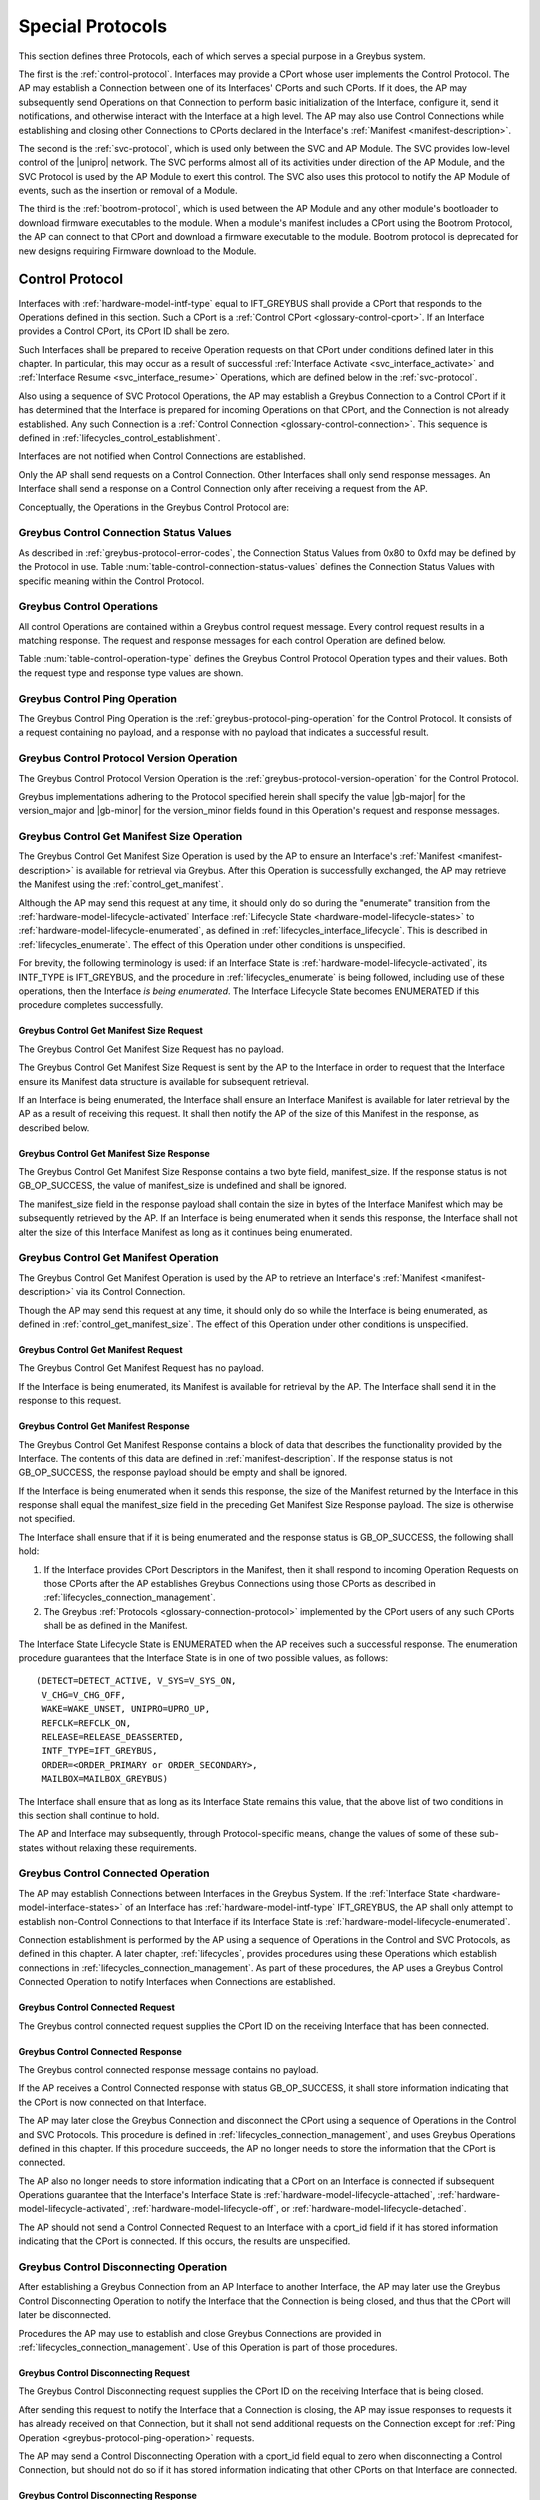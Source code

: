 .. _special_protocols:

Special Protocols
=================

This section defines three Protocols, each of which serves a special
purpose in a Greybus system.

The first is the :ref:`control-protocol`.  Interfaces may provide a
CPort whose user implements the Control Protocol.  The AP may
establish a Connection between one of its Interfaces' CPorts and such
CPorts. If it does, the AP may subsequently send Operations on that
Connection to perform basic initialization of the Interface, configure
it, send it notifications, and otherwise interact with the Interface
at a high level. The AP may also use Control Connections while
establishing and closing other Connections to CPorts declared in the
Interface's :ref:`Manifest <manifest-description>`.

The second is the :ref:`svc-protocol`, which is used only between the
SVC and AP Module.  The SVC provides low-level control of the |unipro|
network.  The SVC performs almost all of its activities under
direction of the AP Module, and the SVC Protocol is used by the AP
Module to exert this control.  The SVC also uses this protocol to
notify the AP Module of events, such as the insertion or removal of
a Module.

The third is the :ref:`bootrom-protocol`, which is used between the AP
Module and any other module's bootloader to download firmware
executables to the module.  When a module's manifest includes a CPort
using the Bootrom Protocol, the AP can connect to that CPort and
download a firmware executable to the module.  Bootrom protocol is
deprecated for new designs requiring Firmware download to the Module.

.. _control-protocol:

Control Protocol
----------------

Interfaces with :ref:`hardware-model-intf-type` equal to IFT_GREYBUS
shall provide a CPort that responds to the Operations defined in this
section. Such a CPort is a :ref:`Control CPort
<glossary-control-cport>`.  If an Interface provides a Control CPort,
its CPort ID shall be zero.

Such Interfaces shall be prepared to receive Operation requests on
that CPort under conditions defined later in this chapter.  In
particular, this may occur as a result of successful :ref:`Interface
Activate <svc_interface_activate>` and :ref:`Interface Resume
<svc_interface_resume>` Operations, which are defined below in the
:ref:`svc-protocol`.

Also using a sequence of SVC Protocol Operations, the AP may establish
a Greybus Connection to a Control CPort if it has determined that the
Interface is prepared for incoming Operations on that CPort, and the
Connection is not already established. Any such Connection is a
:ref:`Control Connection <glossary-control-connection>`. This sequence
is defined in :ref:`lifecycles_control_establishment`.

Interfaces are not notified when Control Connections are
established.

Only the AP shall send requests on a Control Connection. Other
Interfaces shall only send response messages. An Interface shall send
a response on a Control Connection only after receiving a request from
the AP.

Conceptually, the Operations in the Greybus Control Protocol are:

.. c:function:: int ping(void);

    See :ref:`greybus-protocol-ping-operation`.

.. c:function:: int version(u8 offer_major, u8 offer_minor, u8 *major, u8 *minor);

    Refer to :ref:`greybus-protocol-version-operation`.

.. c:function:: int get_manifest_size(u16 *manifest_size);

    This Operation is used by the AP to discover the size of a module's
    Interface Manifest.  This is used after the SVC has discovered which
    Module contains the AP.  The response to this Operation contains the
    size of the manifest, which is used by the AP to fetch the manifest
    later.  This operation is only initiated by the AP.

.. c:function:: int get_manifest(u8 *manifest);

    This Operation is used by the AP after the SVC has discovered
    which Module contains the AP.  The response to this Operation
    contains the manifest of the Module, which is used by the AP to
    determine the functionality module provides.  This operation is only
    initiated by the AP.

.. c:function:: int connected(u16 cport_id);

    This Operation is used to notify an Interface that a Greybus
    connection has been established using the indicated CPort.
    Upon receiving this request, an Interface shall be prepared to
    receive messages on the indicated CPort.  The Interface may send
    messages over the indicated CPort once it has sent a response
    to the connected request.  This operation is never used for
    control CPort.

.. c:function:: int disconnecting(u16 cport_id);

    This Operation is used by the AP Module to inform an Interface
    that the process of disconnecting a previously established Greybus
    connection has begun.

.. c:function:: int disconnected(u16 cport_id);

    This Operation is used to notify an Interface that a previously
    established Greybus connection may no longer be used.  This
    operation is never used for control CPort.

.. c:function:: int timesync_enable(u8 count, u64 frame_time, u32 strobe_delay, u32 refclk);

    The AP Module uses this operation to inform the Interface that
    frame-time is being enabled.

.. c:function:: int timesync_disable(void);

    The AP Module uses this operation to switch off frame-time logic in an
    Interface.

.. c:function:: int timesync_authoritative(u64 *frame_time);

    The AP Module uses this operation to inform an Interface of the
    authoritative frame-time reported by the SVC for each TIME_SYNC strobe.

.. c:function:: int timesync_get_last_event(u64 *frame_time);

    The AP Module uses this operation to get the frame-time at the last
    pulse on the wake-detect pin of a relevant Interface. This operation
    is used in conjunction with an SVC timesync-ping operation to verify
    the local time at a given Interface.

.. c:function:: int interface_version(u16 *major, u16 *minor);

    This Operation is used by the AP to get the current version of the
    interface.

.. c:function:: int bundle_version(u8 bundle_id, u8 *major, u8 *minor);

    This Operation is used by the AP to get the version of the Bundle Class
    implemented by a Bundle.


.. _control_connection_status_values:

Greybus Control Connection Status Values
^^^^^^^^^^^^^^^^^^^^^^^^^^^^^^^^^^^^^^^^

As described in :ref:`greybus-protocol-error-codes`, the Connection
Status Values from 0x80 to 0xfd may be defined by the Protocol in use.
Table :num:`table-control-connection-status-values` defines the
Connection Status Values with specific meaning within the Control
Protocol.

.. figtable::
    :nofig:
    :label: table-control-connection-status-values
    :caption: Control Protocol Connection Status Values
    :spec: l c l

    ===============================  ===============  ======================================
    Status                           Value            Meaning
    ===============================  ===============  ======================================
    GB_CONTROL_BUNDLE_ERR            0x80             Bundle could not be initialized
    Reserved                         0x81 to 0xfd     Reserved for future use
    ===============================  ===============  ======================================

..

Greybus Control Operations
^^^^^^^^^^^^^^^^^^^^^^^^^^

All control Operations are contained within a Greybus control
request message. Every control request results in a matching
response.  The request and response messages for each control
Operation are defined below.

Table :num:`table-control-operation-type` defines the Greybus
Control Protocol Operation types and their values. Both the request
type and response type values are shown.

.. figtable::
    :nofig:
    :label: table-control-operation-type
    :caption: Control Operation Types
    :spec: l l l

    ===========================  =============  ==============
    Control Operation Type       Request Value  Response Value
    ===========================  =============  ==============
    Ping                         0x00           0x80
    Protocol Version             0x01           0x81
    Reserved                     0x02           0x82
    Get Manifest Size            0x03           0x83
    Get Manifest                 0x04           0x84
    Connected                    0x05           0x85
    Disconnected                 0x06           0x86
    TimeSync enable              0x07           0x87
    TimeSync disable             0x08           0x88
    TimeSync authoritative       0x09           0x89
    Interface Version            0x0a           0x8a
    Bundle Version               0x0b           0x8b
    Disconnecting                0x0c           0x8c
    TimeSync get last event      0x0d           0x8d
    (all other values reserved)  0x0e..0x7e     0x8e..0xfe
    Invalid                      0x7f           0xff
    ===========================  =============  ==============

..

Greybus Control Ping Operation
^^^^^^^^^^^^^^^^^^^^^^^^^^^^^^

The Greybus Control Ping Operation is the
:ref:`greybus-protocol-ping-operation` for the Control Protocol.
It consists of a request containing no payload, and a response
with no payload that indicates a successful result.

Greybus Control Protocol Version Operation
^^^^^^^^^^^^^^^^^^^^^^^^^^^^^^^^^^^^^^^^^^

The Greybus Control Protocol Version Operation is the
:ref:`greybus-protocol-version-operation` for the Control Protocol.

Greybus implementations adhering to the Protocol specified herein
shall specify the value |gb-major| for the version_major and
|gb-minor| for the version_minor fields found in this Operation's
request and response messages.

.. _control_get_manifest_size:

Greybus Control Get Manifest Size Operation
^^^^^^^^^^^^^^^^^^^^^^^^^^^^^^^^^^^^^^^^^^^

The Greybus Control Get Manifest Size Operation is used by the AP to
ensure an Interface's :ref:`Manifest <manifest-description>` is
available for retrieval via Greybus. After this Operation is
successfully exchanged, the AP may retrieve the Manifest using
the :ref:`control_get_manifest`.

Although the AP may send this request at any time, it should only do
so during the "enumerate" transition from the
:ref:`hardware-model-lifecycle-activated` Interface :ref:`Lifecycle
State <hardware-model-lifecycle-states>` to
:ref:`hardware-model-lifecycle-enumerated`, as defined in
:ref:`lifecycles_interface_lifecycle`. This is described in
:ref:`lifecycles_enumerate`. The effect of this Operation under other
conditions is unspecified.

For brevity, the following terminology is used: if an Interface State
is :ref:`hardware-model-lifecycle-activated`, its INTF_TYPE is
IFT_GREYBUS, and the procedure in :ref:`lifecycles_enumerate` is being
followed, including use of these operations, then the Interface *is
being enumerated*. The Interface Lifecycle State becomes ENUMERATED if
this procedure completes successfully.

Greybus Control Get Manifest Size Request
"""""""""""""""""""""""""""""""""""""""""

The Greybus Control Get Manifest Size Request has no payload.

The Greybus Control Get Manifest Size Request is sent by the AP to the
Interface in order to request that the Interface ensure its Manifest
data structure is available for subsequent retrieval.

If an Interface is being enumerated, the Interface shall ensure an
Interface Manifest is available for later retrieval by the AP as a
result of receiving this request. It shall then notify the AP of the
size of this Manifest in the response, as described below.

Greybus Control Get Manifest Size Response
""""""""""""""""""""""""""""""""""""""""""

The Greybus Control Get Manifest Size Response contains a two byte
field, manifest_size. If the response status is not GB_OP_SUCCESS, the
value of manifest_size is undefined and shall be ignored.

.. figtable::
    :nofig:
    :label: table-control-get-manifest-size-response
    :caption: Control Protocol Get Manifest Size Response
    :spec: l l c c l

    =======  ==============  ===========  ==========      ===========================
    Offset   Field           Size         Value           Description
    =======  ==============  ===========  ==========      ===========================
    0        manifest_size   2            Number          Size of the Manifest
    =======  ==============  ===========  ==========      ===========================

..

The manifest_size field in the response payload shall contain the size
in bytes of the Interface Manifest which may be subsequently retrieved
by the AP. If an Interface is being enumerated when it sends this
response, the Interface shall not alter the size of this Interface
Manifest as long as it continues being enumerated.

.. _control_get_manifest:

Greybus Control Get Manifest Operation
^^^^^^^^^^^^^^^^^^^^^^^^^^^^^^^^^^^^^^

The Greybus Control Get Manifest Operation is used by the AP to
retrieve an Interface's :ref:`Manifest <manifest-description>` via its
Control Connection.

Though the AP may send this request at any time, it should only do so
while the Interface is being enumerated, as defined in
:ref:`control_get_manifest_size`. The effect of this Operation under
other conditions is unspecified.

Greybus Control Get Manifest Request
""""""""""""""""""""""""""""""""""""

The Greybus Control Get Manifest Request has no payload.

If the Interface is being enumerated, its Manifest is available for
retrieval by the AP. The Interface shall send it in the response to
this request.

Greybus Control Get Manifest Response
"""""""""""""""""""""""""""""""""""""

The Greybus Control Get Manifest Response contains a block of data
that describes the functionality provided by the Interface. The
contents of this data are defined in :ref:`manifest-description`. If
the response status is not GB_OP_SUCCESS, the response payload should
be empty and shall be ignored.

.. figtable::
    :nofig:
    :label: table-control-get-manifest-response
    :caption: Control Protocol Get Manifest Response
    :spec: l l c c l

    =======  ==============  ===========  ==========      ===========================
    Offset   Field           Size         Value           Description
    =======  ==============  ===========  ==========      ===========================
    0        manifest        variable     Data            Manifest
    =======  ==============  ===========  ==========      ===========================

..

If the Interface is being enumerated when it sends this response, the
size of the Manifest returned by the Interface in this response shall
equal the manifest_size field in the preceding Get Manifest Size
Response payload. The size is otherwise not specified.

The Interface shall ensure that if it is being enumerated and the
response status is GB_OP_SUCCESS, the following shall hold:

1. If the Interface provides CPort Descriptors in the Manifest, then it
   shall respond to incoming Operation Requests on those CPorts after
   the AP establishes Greybus Connections using those CPorts as
   described in :ref:`lifecycles_connection_management`.

2. The Greybus :ref:`Protocols <glossary-connection-protocol>`
   implemented by the CPort users of any such CPorts shall be as
   defined in the Manifest.

The Interface State Lifecycle State is ENUMERATED when the AP receives
such a successful response. The enumeration procedure guarantees that
the Interface State is in one of two possible values, as follows::

  (DETECT=DETECT_ACTIVE, V_SYS=V_SYS_ON,
   V_CHG=V_CHG_OFF,
   WAKE=WAKE_UNSET, UNIPRO=UPRO_UP,
   REFCLK=REFCLK_ON,
   RELEASE=RELEASE_DEASSERTED,
   INTF_TYPE=IFT_GREYBUS,
   ORDER=<ORDER_PRIMARY or ORDER_SECONDARY>,
   MAILBOX=MAILBOX_GREYBUS)

The Interface shall ensure that as long as its Interface State remains
this value, that the above list of two conditions in this section
shall continue to hold.

The AP and Interface may subsequently, through Protocol-specific
means, change the values of some of these sub-states without relaxing
these requirements.

Greybus Control Connected Operation
^^^^^^^^^^^^^^^^^^^^^^^^^^^^^^^^^^^

The AP may establish Connections between Interfaces in the Greybus
System. If the :ref:`Interface State
<hardware-model-interface-states>` of an Interface has
:ref:`hardware-model-intf-type` IFT_GREYBUS, the AP shall only attempt
to establish non-Control Connections to that Interface if its
Interface State is :ref:`hardware-model-lifecycle-enumerated`.

Connection establishment is performed by the AP using a sequence of
Operations in the Control and SVC Protocols, as defined in this
chapter. A later chapter, :ref:`lifecycles`, provides procedures using
these Operations which establish connections in
:ref:`lifecycles_connection_management`.  As part of these procedures,
the AP uses a Greybus Control Connected Operation to notify Interfaces
when Connections are established.

Greybus Control Connected Request
"""""""""""""""""""""""""""""""""

The Greybus control connected request supplies the CPort ID on the
receiving Interface that has been connected.

.. figtable::
    :nofig:
    :label: table-control-connected-request
    :caption: Control Protocol Connected Request
    :spec: l l c c l

    =======  ==============  ======  =======    ===========================
    Offset   Field           Size    Value      Description
    =======  ==============  ======  =======    ===========================
    0        cport_id        2       Number     CPort that is now connected
    =======  ==============  ======  =======    ===========================

..

Greybus Control Connected Response
""""""""""""""""""""""""""""""""""

The Greybus control connected response message contains no payload.

If the AP receives a Control Connected response with status
GB_OP_SUCCESS, it shall store information indicating that the CPort is
now connected on that Interface.

The AP may later close the Greybus Connection and disconnect the CPort
using a sequence of Operations in the Control and SVC Protocols. This
procedure is defined in :ref:`lifecycles_connection_management`, and
uses Greybus Operations defined in this chapter. If this procedure
succeeds, the AP no longer needs to store the information that the
CPort is connected.

The AP also no longer needs to store information indicating that a
CPort on an Interface is connected if subsequent Operations guarantee
that the Interface's Interface State is
:ref:`hardware-model-lifecycle-attached`,
:ref:`hardware-model-lifecycle-activated`,
:ref:`hardware-model-lifecycle-off`, or
:ref:`hardware-model-lifecycle-detached`.

The AP should not send a Control Connected Request to an Interface
with a cport_id field if it has stored information indicating that the
CPort is connected. If this occurs, the results are unspecified.

.. _control-disconnecting:

Greybus Control Disconnecting Operation
^^^^^^^^^^^^^^^^^^^^^^^^^^^^^^^^^^^^^^^

After establishing a Greybus Connection from an AP Interface to
another Interface, the AP may later use the Greybus Control
Disconnecting Operation to notify the Interface that the Connection is
being closed, and thus that the CPort will later be disconnected.

Procedures the AP may use to establish and close Greybus Connections
are provided in :ref:`lifecycles_connection_management`. Use of this
Operation is part of those procedures.

Greybus Control Disconnecting Request
"""""""""""""""""""""""""""""""""""""

The Greybus Control Disconnecting request supplies the CPort ID on the
receiving Interface that is being closed.

.. figtable::
    :nofig:
    :label: table-control-disconnecting-request
    :caption: Control Protocol Disconnecting Request
    :spec: l l c c l

    =======  ==============  ======  =======    ===========================
    Offset   Field           Size    Value      Description
    =======  ==============  ======  =======    ===========================
    0        cport_id        2       Number     CPort that is being disconnected
    =======  ==============  ======  =======    ===========================

..

After sending this request to notify the Interface that a Connection
is closing, the AP may issue responses to requests it has already
received on that Connection, but it shall not send additional requests
on the Connection except for :ref:`Ping Operation
<greybus-protocol-ping-operation>` requests.

The AP may send a Control Disconnecting Operation with a cport_id
field equal to zero when disconnecting a Control Connection, but
should not do so if it has stored information indicating that other
CPorts on that Interface are connected.

Greybus Control Disconnecting Response
""""""""""""""""""""""""""""""""""""""

The Greybus Control Disconnecting response message contains no payload.

The Interface may send responses on the Connection to Operations whose
requests it received before the Control Disconnecting Operation
Request. Additionally, after sending the Control Disconnecting
Response, the Interface shall continue to send responses to :ref:`Ping
<greybus-protocol-ping-operation>` requests. However, the Interface
shall not send any data on the Connection other than responses to Ping
requests after sending the Control Disconnecting Response.

.. _control_disconnected:

Greybus Control Disconnected Operation
^^^^^^^^^^^^^^^^^^^^^^^^^^^^^^^^^^^^^^

The Greybus Control Disconnected Operation is sent to notify an
Interface that a Greybus Connection has been closed. The users of the
CPorts at each end of the Connection shall no longer transmit data on
their respective CPorts unless a new Connection is established using
those CPorts. Any messages received by the Interface on the CPort
after the Control Disconnected Request is received shall be discarded,
unless a Greybus Connection is later reestablished on that CPort.

Greybus Control Disconnected Request
""""""""""""""""""""""""""""""""""""

The Greybus Control Disconnected Request supplies the CPort ID on the
receiving Interface for the Greybus Connection which is now closed.
The |unipro| CPort on the Interface which was at one end of the
Connection may subsequently be disconnected by the SVC.

.. figtable::
    :nofig:
    :label: table-control-disconnected-request
    :caption: Control Protocol Disconnected Request
    :spec: l l c c l

    =======  ==============  ======  =======    ===========================
    Offset   Field           Size    Value      Description
    =======  ==============  ======  =======    ===========================
    0        cport_id        2       Number     CPort that is now disconnected
    =======  ==============  ======  =======    ===========================

..

After receiving the request, the Interface shall perform any
implementation-defined procedures required to make the CPort usable if
a Greybus Connection is later reestablished on that CPort. The
Interface may set local |unipro| attributes related to that CPort to
implementation-defined values as part of this process.  If such
procedures are required by the Interface, it shall complete them
before sending the response.

Greybus Control Disconnected Response
"""""""""""""""""""""""""""""""""""""

The Greybus Control Disconnected Response message contains no payload.

Greybus Control TimeSync Enable Operation
^^^^^^^^^^^^^^^^^^^^^^^^^^^^^^^^^^^^^^^^^
The AP Module uses this operation to inform the Interface of an upcoming
pulse-train of TIME_SYNC strobes. The 'count' parameter informs the
Interface of how many TIME_SYNC strobes will be issued. The range of the
count variable is from 1..4. The 'frame_time' parameter informs the
Interface to immediately seeds its frame-time to a value given by the AP.
The 'strobe_delay' parameter informs the Interface of the expected delay
between each TIME_SYNC strobe. The 'refclk' parameter informs the Interface
of the required clock rate to run its frame-time tracking counter at.

A later operation initiated by the AP will inform the Interface of the
authoritative frame-time at each TIME_SYNC strobe.

Greybus Control TimeSync Enable Request
"""""""""""""""""""""""""""""""""""""""

Table :num:`table-control-timesync-enable-request` defines the Greybus
Control TimeSync Enable Request payload. The request supplies the number
of TIME_SYNC strobes to come (count), the initial time (frame_time) the
delay between each strobe (strobe_delay) and the required clock rate to run
the local timer at (refclk).

.. figtable::
    :nofig:
    :label: table-control-timesync-enable-request
    :caption: Control Protocol TimeSync Enable Request
    :spec: l l c c l

    =======  ============  ======  ==========  ========================================
    Offset   Field         Size    Value       Description
    =======  ============  ======  ==========  ========================================
    0        count         1       Number      Number of TIME_SYNC pulses
    1        frame_time    8       Number      The initial frame-time to intiailze to
    9        strobe_delay  4       Number      Inter-strobe delay in milliseconds
    13       refclk        4       Number      The clock rate of the frame-time counter
    =======  ============  ======  ==========  ========================================

..

Greybus Control TimeSync Enable Response
""""""""""""""""""""""""""""""""""""""""

The Greybus Control Protocol TimeSync Enable response contains no payload.

Greybus Control TimeSync Disable Operation
^^^^^^^^^^^^^^^^^^^^^^^^^^^^^^^^^^^^^^^^^^
The AP Module uses this operation to inform an Interface to stop tracking
frame-time. The Interface will immediately stop tracking frame-time.

Greybus Control TimeSync Disable Request
""""""""""""""""""""""""""""""""""""""""

The Greybus Control Protocol TimeSync Disable request contains no payload.

Greybus Control TimeSync Disable Response
"""""""""""""""""""""""""""""""""""""""""

The Greybus Control Protocol TimeSync Disable response contains no payload.

Greybus Control TimeSync Authoritative Operation
^^^^^^^^^^^^^^^^^^^^^^^^^^^^^^^^^^^^^^^^^^^^^^^^
The AP Module uses this operation to inform the Interface of the previous
authoritative frame-time at each TIME_SYNC strobe. The AP will store and
forward this data to an Interface after interrogating this data from the
SVC. Unused entires in the request shall be initialized to zero.

Greybus Control TimeSync Authoritative Request
""""""""""""""""""""""""""""""""""""""""""""""

Table :num:`table-control-timesync-authoritative-request` defines the Greybus
Control TimeSync Authoritative Request payload. The authoritative frame-time
at each TIME_SYNC strobe as reported by the SVC to the AP Module is
stipulated. Unused slots in the response shall contain zero.

.. figtable::
    :nofig:
    :label: table-control-timesync-authoritative-request
    :caption: Control Protocol TimeSync Authoritative Request
    :spec: l l c c l

    =======  ==============  ======  ==========  ===================================================================
    Offset   Field           Size    Value       Description
    =======  ==============  ======  ==========  ===================================================================
    0        time_sync0      8       Number      Authoritative frame-time at TIME_SYNC0
    8        time_sync1      8       Number      Authoritative frame-time at TIME_SYNC1
    16       time_sync2      8       Number      Authoritative frame-time at TIME_SYNC2
    24       time_sync3      8       Number      Authoritative frame-time at TIME_SYNC3
    =======  ==============  ======  ==========  ===================================================================
..

Greybus Control TimeSync Authoritative Response
"""""""""""""""""""""""""""""""""""""""""""""""

The Greybus Control Protocol TimeSync Authoritative Response contains no payload.

Greybus Control TimeSync Get Last Event Operation
^^^^^^^^^^^^^^^^^^^^^^^^^^^^^^^^^^^^^^^^^^^^^^^^^
The AP Module uses this operation to extract the last frame-time from an Interface
associated with a wake-detect event.

Greybus Control TimeSync Get Last Event Request
"""""""""""""""""""""""""""""""""""""""""""""""

The Greybus Control Protocol TimeSync Get Last Event Request contains no payload.

Greybus Control TimeSync Get Last Event Response
""""""""""""""""""""""""""""""""""""""""""""""""

Table :num:`table-control-timesync-get-last-event-response` defines the Greybus
Control TimeSync Get Last Event Response payload. The frame-time at the last
wake-detect event is returned.

.. figtable::
    :nofig:
    :label: table-control-timesync-get-last-event-response
    :caption: Control Protocol TimeSync Get Last Event Response
    :spec: l l c c l

    =======  ==============  ======  ==========  ===================================================================
    Offset   Field           Size    Value       Description
    =======  ==============  ======  ==========  ===================================================================
    0        frame-time      8       Number      frame-time at the last wake-detect event.
    =======  ==============  ======  ==========  ===================================================================

Greybus Control Interface Version Operation
^^^^^^^^^^^^^^^^^^^^^^^^^^^^^^^^^^^^^^^^^^^
The AP uses this operation to retrieve the version of the interface.
The version is represented by two 2-byte numbers, major and minor.

Greybus Control Interface Version Request
"""""""""""""""""""""""""""""""""""""""""

The Greybus Control Interface Version request has no payload.

Greybus Control Interface Version Response
""""""""""""""""""""""""""""""""""""""""""

Table :num:`table-control-interface-version-response` defines the
Greybus Control Interface Version Response payload. The response
contains two 2-byte numbers, major and minor.

.. figtable::
    :nofig:
    :label: table-control-interface-version-response
    :caption: Control Protocol Interface Version Response
    :spec: l l c c l

    =======  ============  ======  ==========  ===========================
    Offset   Field         Size    Value       Description
    =======  ============  ======  ==========  ===========================
    0        major         2       Number      Major number of the version
    2        minor         2       Number      Minor number of the version
    =======  ============  ======  ==========  ===========================
..

.. _control_protocol_bundle_version:

Greybus Control Bundle Version Operation
^^^^^^^^^^^^^^^^^^^^^^^^^^^^^^^^^^^^^^^^
The AP uses this operation to retrieve the version of the Bundle Class
implemented by a Bundle. The version is represented by two 1-byte numbers,
major and minor.

The version of a particular Bundle Class advertised by an Interface
is the same as the version of the document that defines the
Bundle Class and its subprotocols (so for Bundle Classes defined herein, the
version is |gb-major|.\ |gb-minor|). In the future, if the Bundle Class
specifications are removed from this document, the versions will become
independent of the overall Greybus Specification document.

Greybus Control Bundle Version Request
""""""""""""""""""""""""""""""""""""""

Table :num:`table-control-bundle-version-request` defines the
Greybus Control Bundle Version Request payload. The request contains the ID of
the Bundle whose Bundle Class version is to be returned.

.. figtable::
    :nofig:
    :label: table-control-bundle-version-request
    :caption: Control Protocol Bundle Version request
    :spec: l l c c l

    =======  ============  ======  ==========  ===========================
    Offset   Field         Size    Value       Description
    =======  ============  ======  ==========  ===========================
    0        bundle_id     1       Number      Bundle ID
    =======  ============  ======  ==========  ===========================
..

Greybus Control Bundle Version Response
"""""""""""""""""""""""""""""""""""""""

Table :num:`table-control-bundle-version-response` defines the
Greybus Control Bundle Version Response payload. The response
contains two 1-byte numbers, major and minor.

.. figtable::
    :nofig:
    :label: table-control-bundle-version-response
    :caption: Control Protocol Bundle Version Response
    :spec: l l c c l

    =======  ============  ======  ==========  ===========================
    Offset   Field         Size    Value       Description
    =======  ============  ======  ==========  ===========================
    0        major         1       Number      Major number of the version
    1        minor         1       Number      Minor number of the version
    =======  ============  ======  ==========  ===========================
..


.. _svc-protocol:

SVC Protocol
------------

The AP Module is required to provide a CPort that uses the SVC
Protocol on an Interface. The AP Module does not have a control
connection, but instead implements the SVC protocol using the
reserved Control CPort ID. At initial power-on, the SVC sets up a
|unipro| connection from one of its CPorts to the AP Module
Interface's SVC CPort.

The SVC has direct control over and responsibility for the :ref:`Frame
<glossary-frame>`, including detecting when modules are present,
configuring the |unipro| switch, powering module Interfaces, providing
the frame-time and attaching and detaching modules.  The AP Module
controls the Frame through operations sent over the SVC connection.
And the SVC informs the AP Module about Frame events (such as the
presence of a new module, or notification of changing power
conditions).

Conceptually, the operations in the Greybus SVC Protocol are:

.. c:function:: int ping(void);

    See :ref:`greybus-protocol-ping-operation`.

.. c:function:: int version(u8 offer_major, u8 offer_minor, u8 *major, u8 *minor);

    Refer to :ref:`greybus-protocol-version-operation`.

.. c:function:: int svc_hello(u16 frame_generation, u16 frame_variant, u8 intf_id);

    This Operation is used at initial power-on, sent by the SVC to
    inform the AP of its environment. After version negotiation,
    it is the next operation initiated by the SVC sent at
    initialization. The descriptor describes details of the Frame's
    environment such as number, placement, and features of interface
    blocks, etc.

.. c:function:: int dme_peer_get(u8 intf_id, u16 attribute, u16 selector, u16 *result_code, u32 *value);

    This Operation is used by the AP to direct the SVC to perform a
    |unipro| DME peer get on its behalf. The SVC returns the value
    of the DME attribute requested.

.. c:function:: int dme_peer_set(u8 intf_id, u16 attribute, u16 selector, u32 value, u16 *result_code);

    This Operation is used by the AP to direct the SVC to perform a
    |unipro| DME peer set on its behalf.

.. c:function:: int route_create(u8 intf1_id, u8 dev1_id, u8 intf2_id, u8 dev2_id);

    This Operation is used by the AP to direct the SVC to create
    a route for |unipro| traffic between two interfaces.

.. c:function:: int route_destroy(u8 intf1_id, u8 intf2_id);

    This Operation is used by the AP to direct the SVC to destroy
    a route for |unipro| traffic between two interfaces.

.. c:function:: int intf_device_id(u8 intf_id, u8 device_id);

    This operation is used by the AP Module to request that the SVC
    associate a device ID with the given Interface.

.. c:function:: int intf_hotplug(u8 intf_id, u32 ddbl1_mfr_id, u32 ddbl1_prod_id, u32 ara_vend_id, u32 ara_prod_id, u64 serial_number);

    The SVC sends this to the AP Module to inform it that it has
    detected a module on the indicated Interface.  It supplies some information
    that describes the module that has been attached.

.. XXX We may need to adjust based on whether detect is associated
.. XXX with a module (as opposed to an Interface).

.. c:function:: int intf_hotunplug(u8 intf_id);

    The SVC sends this to the AP Module to tell it that a module is
    no longer present on an Interface.

.. c:function:: int intf_reset(u8 intf_id);

    The SVC sends this to inform the AP Module that an active
    Interface needs to be reset.  This might happen when the SVC has
    detected
    an error on the link, for example.

.. XXX This is nebulous at this point; my intention is to handle the
.. XXX case where a |unipro| "link down" indicates that a link *was*
.. XXX down at some point--since we have no way to discover this
.. XXX immediately.

.. c:function:: int intf_set_power_mode(u8 intf_id, struct unipro_link_cfg *cfg);

    The AP sends this to the SVC to request that a |unipro| power mode
    change be applied to an Interface.

.. c:function:: int connection_create(u8 intf1_id, u16 cport1_id, u8 intf2_id, u16 cport2_id, u8 tc, u8 flags);

    The AP Module uses this operation to request the SVC set up a
    |unipro| connection between CPorts on two Interfaces.

.. c:function:: int connection_destroy(u8 intf1_id, u16 cport1_id, u8 intf2_id, u16 cport2_id);

    The AP Module uses this operation to request the SVC tear down a
    previously created connection.

.. c:function:: int timesync_enable(u8 count, u64 frame_time, u32 strobe_delay, u32 refclk);

    The AP Module uses this operation to request the SVC to enable frame-time
    tracking.

.. c:function:: int timesync_disable(void);

    The AP Module uses this operation to request the SVC stop tracking
    frame-time. The SVC will immediately stop tracking frame-time.

.. c:function:: int timesync_authoritative(void);

    The AP Module uses this operation to request the SVC to send the
    authoritative frame-time at each TIME_SYNC strobe.

.. c:function:: int timesync_wd_pins_acquire(u32 strobe_mask);

    The AP Module uses this operation to request the SVC to take control
    of a bit-mask of SVC device-id wake-detect lines. This done to establish
    an initial state on the relevant wake-detect lines prior to generating
    timesync releated events.

.. c:function:: int timesync_wd_pins_release(void);

    The AP Module uses this operation to request the SVC to release
    any wake-detect lines currently reserved for time-sync operations.

.. c:function:: int timesync_ping(u64 *frame_time);

    The AP Module uses this operation to request the SVC to generate a single
    pulse on a bit-mask of wake-detect lines communicated to SVC by a prior
    timesync_wd_pins_acquire() operation. SVC will return the authoritative
    frame-time of the timesync_ping() to the AP Module in the response phase of
    the operation.

.. c:function:: int module_eject(u8 primary_intf_id);

    The AP Module uses this operation to request the SVC to perform
    the necessary action to eject a Module having the given primary
    interface id.

.. c:function:: int key_event(u16 key_code, u8 key_event);

    The SVC sends this to inform the AP that a key with a specific code has
    generated an event.

.. c:function:: int pwrmon_rail_count_get(u8 *rail_count);

    The AP uses this operation to retrieve the number of power rails
    for which power measurements are available.

.. c:function:: int pwrmon_rail_names_get(u8 **rails_buf);

    The AP uses this operation to retrieve the list of names of all
    supported power rails.

.. c:function:: int pwrmon_sample_get(u8 rail_id, u8 type, u8 *result, u32 *measurement);

    The AP uses this operation to retrieve a single measurement
    (current, voltage or power) for a single rail.

.. c:function:: int pwrmon_intf_sample_get(u8 intf_id, u8 type, u8 *result, u32 *measurement);

    The AP uses this operation to retrieve a single measurement
    (current, voltage or power) for the specified interface.

.. c:function:: int power_down(void);

    The AP uses this operation to power down the SVC and all the devices it
    controls.

.. c:function:: int connection_quiescing(u8 intf1_id, u16 cport1_id, u8 intf2_id, u16 cport2_id);

    The AP uses this operation to notify the SVC that a connection
    being torn down is quiescing.

.. c:function:: int module_inserted(u8 primary_intf_id, u8 intf_count);

    The SVC uses this operation to notify the AP Module of the
    presence of a newly inserted Module.  It sends the request after
    it has determined the size and position of the Module in the
    Frame.

.. c:function:: int module_removed(u8 primary_intf_id);

    The SVC uses this operation to notify the AP Module that a
    Module that was previously the subject of a Greybus SVC Module

.. c:function:: int intf_vsys_enable(u8 intf_id, u8 *result);

   The AP uses this Operation to request the SVC to set Interface
   State intf_id's :ref:`hardware-model-vsys` to V_SYS_ON.

.. c:function:: int intf_vsys_disable(u8 intf_id, u8 *result);

   The AP uses this Operation to request the SVC to set Interface
   State intf_id's :ref:`hardware-model-vsys` to V_SYS_OFF.

.. c:function:: int intf_refclk_enable(u8 intf_id, u8 *result);

   The AP uses this Operation to request the SVC to set Interface
   State intf_id's :ref:`hardware-model-refclk` to REFCLK_ON.

.. c:function:: int intf_refclk_disable(u8 intf_id, u8 *result);

   The AP uses this Operation to request the SVC to set Interface
   State intf_id's :ref:`hardware-model-refclk` to REFCLK_OFF.

.. c:function:: int intf_unipro_enable(u8 intf_id, u8 *result);

   The AP uses this Operation to request the SVC to set Interface
   State intf_id's :ref:`hardware-model-unipro` to UPRO_DOWN.

.. c:function:: int intf_unipro_disable(u8 intf_id, u8 *result);

   The AP uses this Operation to request the SVC to set Interface
   State intf_id's :ref:`hardware-model-unipro` to UPRO_OFF.

.. c:function:: int intf_activate(u8 intf_id, u8 *intf_type);

   The AP uses this Operation to request that the SVC attempt
   to activate an Interface for communication via Greybus.

.. c:function:: int intf_resume(u8 intf_id);

   The AP uses this Operation to request that the SVC attempt to
   resume an Interface which is in a low power mode into a state where
   it can again communicate via Greybus.

.. c:function:: int intf_mailbox_event(u8 intf_id, u32 mailbox);

   The SVC uses this Operation to inform the AP that an Interface
   State's :ref:`hardware-model-mailbox` has changed value.

Greybus SVC Operations
^^^^^^^^^^^^^^^^^^^^^^

All SVC Operations are contained within a Greybus SVC request
message. Every SVC request results in a matching response.  The
request and response messages for each SVC Operation are defined
below.

Table :num:`table-svc-operation-type` defines the Greybus SVC
Protocol Operation types and their values. Both the request type and
response type values are shown.

.. figtable::
    :nofig:
    :label: table-svc-operation-type
    :caption: SVC Operation Types
    :spec: l l l

    ==================================  =============  ==============
    SVC Operation Type                  Request Value  Response Value
    ==================================  =============  ==============
    Ping                                0x00           0x80
    Protocol Version                    0x01           0x81
    SVC Hello                           0x02           0x82
    Interface Device ID                 0x03           0x83
    Interface Hotplug                   0x04           0x84
    Interface Hot Unplug                0x05           0x85
    Interface Reset                     0x06           0x86
    Connection Create                   0x07           0x87
    Connection Destroy                  0x08           0x88
    DME Peer Get                        0x09           0x89
    DME Peer Set                        0x0a           0x8a
    Route Create                        0x0b           0x8b
    Route Destroy                       0x0c           0x8c
    TimeSync Enable                     0x0d           0x8d
    TimeSync Disable                    0x0e           0x8e
    TimeSync Authoritative              0x0f           0x8f
    Interface Set Power Mode            0x10           0x90
    Module Eject                        0x11           0x91
    Key Event                           0x12           N/A
    Reserved                            0x13           0x93
    Power Monitor Get Rail Count        0x14           0x94
    Power Monitor Get Rail Names        0x15           0x95
    Power Monitor Get Sample            0x16           0x96
    Power Monitor Interface Get Sample  0x17           0x97
    TimeSync Wake-Detect Pins Acquire   0x18           0x98
    TimeSync Wake-Detect Pins Release   0x19           0x99
    TimeSync Ping                       0x1a           0x9a
    Power Down                          0x1d           0x9d
    Connection Quiescing                0x1e           0x9e
    Module Inserted                     0x1f           0x9f
    Module Removed                      0x20           0xa0
    Interface V_SYS Enable              0x21           0xa1
    Interface V_SYS Disable             0x22           0xa2
    Interface REFCLK Enable             0x23           0xa3
    Interface REFCLK Disable            0x24           0xa4
    Interface UNIPRO Enable             0x25           0xa5
    Interface UNIPRO Disable            0x26           0xa6
    Interface Activate                  0x27           0xa7
    Interface Resume                    0x28           0xa8
    Interface Mailbox Event             0x29           0xa9
    (all other values reserved)         0x2a..0x7e     0xaa..0xfe
    Invalid                             0x7f           0xff
    ==================================  =============  ==============

..

.. _svc_connection_status_values:

Greybus SVC Connection Status Values
^^^^^^^^^^^^^^^^^^^^^^^^^^^^^^^^^^^^

As described in :ref:`greybus-protocol-error-codes`, the Connection
Status Values from 0x80 to 0xfd may be defined by the Protocol in use.
Table :num:`table-svc-connection-status-values` defines the Connection
Status Values with specific meaning within the SVC Protocol.

These status values are currently used to signal errors related to
invalid :ref:`hardware-model-interface-states` during Operation
handling which depends on those Interface States having particular
values.

.. figtable::
    :nofig:
    :label: table-svc-connection-status-values
    :caption: SVC Protocol Connection Status Values
    :spec: l c l

    ===============================  ===============  ======================================
    Status                           Value            Meaning
    ===============================  ===============  ======================================
    GB_SVC_INTF_NOT_DETECTED         0x80             DETECT is not DETECT_ACTIVE
    GB_SVC_INTF_NO_UPRO_LINK         0x81             UNIPRO is not UPRO_UP
    GB_SVC_INTF_UPRO_NOT_DOWN        0x82             UNIPRO is not UPRO_DOWN
    GB_SVC_INTF_NO_V_SYS             0x83             V_SYS is not V_SYS_ON
    GB_SVC_INTF_V_CHG                0x84             V_CHG is V_CHG_ON
    GB_SVC_INTF_WAKE_BUSY            0x85             WAKE is not WAKE_UNSET
    GB_SVC_INTF_NO_REFCLK            0x86             REFCLK is not REFCLK_ON
    GB_SVC_INTF_RELEASING            0x87             RELEASE is RELEASE_ASSERTED
    GB_SVC_INTF_NO_ORDER             0x88             ORDER is ORDER_UNKNOWN
    GB_SVC_INTF_MBOX_SET             0x89             MAILBOX is not MAILBOX_NONE
    GB_SVC_INTF_BAD_MBOX             0x8a             Interface set MAILBOX to illegal value
    GB_SVC_INTF_UPRO_NOT_HIBERNATED  0x8b             UNIPRO is not UPRO_HIBERNATE
    Reserved                         0x8c to 0xfd     Reserved for future use
    ===============================  ===============  ======================================

..

Greybus SVC Ping Operation
^^^^^^^^^^^^^^^^^^^^^^^^^^

The Greybus SVC Ping Operation is the
:ref:`greybus-protocol-ping-operation` for the SVC Protocol.
It consists of a request containing no payload, and a response
with no payload that indicates a successful result.

Greybus SVC Protocol Version Operation
^^^^^^^^^^^^^^^^^^^^^^^^^^^^^^^^^^^^^^

The Greybus SVC Protocol Version Operation is the
:ref:`greybus-protocol-version-operation` for the SVC Protocol.

Greybus implementations adhering to the Protocol specified herein
shall specify the value |gb-major| for the version_major and
|gb-minor| for the version_minor fields found in this Operation's
request and response messages.

.. _svc_hello:

Greybus SVC Hello Operation
^^^^^^^^^^^^^^^^^^^^^^^^^^^

The Greybus SVC Hello Operation is sent by the SVC to the AP
at power-on to inform the AP of its environment.

Greybus SVC Hello Request
"""""""""""""""""""""""""

Table :num:`table-svc-hello-request` defines the Greybus SVC Hello
Request payload. This Operation is used at initial power-on, sent by
the SVC to inform the AP of its environment. After version
negotiation, it is the next Operation sent by the SVC sent at
initialization. The descriptor describes details of the :ref:`Frame
<glossary-frame>` environment and location of the AP interface.

.. figtable::
    :nofig:
    :label: table-svc-hello-request
    :caption: SVC Protocol SVC Hello Request
    :spec: l l c c l

    =======  ================  ===========  ===============  ===========================
    Offset   Field             Size         Value            Description
    =======  ================  ===========  ===============  ===========================
    0        frame_generation  2            Number           Frame Generation ID
    2        frame_variant     2            Number           Frame Variant within the Generation
    4        intf_id           1            Number           AP Interface ID
    =======  ================  ===========  ===============  ===========================

..

Before sending the SVC Hello Request, the SVC shall ensure that all
:ref:`hardware-model-interface-states` in the Greybus System are
either :ref:`hardware-model-lifecycle-attached` or
:ref:`hardware-model-lifecycle-detached`.

Greybus SVC Hello Response
""""""""""""""""""""""""""

The Greybus SVC Hello response contains no payload.

During the initialization of a Greybus System, after receiving a
successful SVC Hello Response from the AP, the SVC shall attempt to
exchange a sequence of :ref:`Module Inserted
<greybus-svc-module-inserted-operation>` Operations with the AP.

Greybus SVC DME Peer Get Operation
^^^^^^^^^^^^^^^^^^^^^^^^^^^^^^^^^^

The Greybus SVC DME Peer Get Operation is sent by the AP to the SVC
to direct the SVC to perform a |unipro| DME Peer Get on an Interface.

Greybus SVC DME Peer Get Request
""""""""""""""""""""""""""""""""

Table :num:`table-dme-peer-get-request` defines the Greybus SVC DME
Peer Get Request payload. This request may be sent by the AP to query
specific attributes located in the |unipro| stack of an Interface. The
SVC returns the value of the DME attribute requested.

.. figtable::
    :nofig:
    :label: table-dme-peer-get-request
    :caption: SVC Protocol DME Peer Get Request
    :spec: l l c c l

    =======  ==============  ===========  ===============  ===========================
    Offset   Field           Size         Value            Description
    =======  ==============  ===========  ===============  ===========================
    0        intf_id         1            Number           Interface ID
    1        attr            2            Number           |unipro| DME Attribute
    3        selector        2            Number           |unipro| DME selector
    =======  ==============  ===========  ===============  ===========================

..

Upon receiving the request, the SVC shall check that the
:ref:`Interface State <hardware-model-interface-states>` with ID
intf_id has DETECT equal to DETECT_ACTIVE, and UNIPRO equal to
UPRO_UP.

If these conditions do not hold, the SVC cannot satisfy the request,
and shall send a response signaling an error as described below. The
SVC shall take no further action related to such an unsatisfiable
request beyond sending the response.

Otherwise, the SVC shall attempt to retrieve the value of the |unipro|
DME attribute with Attribute ID given by the attr field, with selector
index given by the selector field.

Greybus SVC DME Peer Get Response
"""""""""""""""""""""""""""""""""

Table :num:`table-dme-peer-get-response` defines the Greybus SVC DME
Peer Get Response payload. If the response status is not
GB_OP_SUCCESS, the values of the response payload fields are undefined
and shall be ignored.

The SVC shall return the following errors depending on the sub-state
values of the :ref:`hardware-model-interface-states` with Interface ID
given by intf_id in the request payload:

- If DETECT is not DETECT_ACTIVE, the response shall have status
  GB_SVC_INTF_NOT_DETECTED.

- If UNIPRO is not UPRO_UP, the response shall have status
  GB_SVC_INTF_NO_UPRO_LINK.

If during the handling of the request, the SVC is unable to exchange
the |unipro| frames required to retrieve a ConfigResultCode or
attribute value from the peer identified in the request, the response
status shall be GB_OP_UNKNOWN_ERROR. When this occurs, the value of
the UNIPRO sub-state for the Interface identified in the request is
unpredictable.

If the response status is GB_OP_SUCCESS, the Greybus DME Peer Get
response contains the ConfigResultCode as defined in the |unipro|
specification, as well as the value of the attribute, if applicable.

.. figtable::
    :nofig:
    :label: table-dme-peer-get-response
    :caption: SVC Protocol DME Peer Get Response
    :spec: l l c c l

    =======  ==============  ===========  ================  =========================================
    Offset   Field           Size         Value             Description
    =======  ==============  ===========  ================  =========================================
    0        result_code     2            Number            |unipro| DME Peer Get ConfigResultCode
    2        attr_value      4            Number            |unipro| DME Peer Get DME Attribute value
    =======  ==============  ===========  ================  =========================================

..

Greybus SVC DME Peer Set Operation
^^^^^^^^^^^^^^^^^^^^^^^^^^^^^^^^^^

The Greybus SVC DME Peer Set Operation is sent by the AP to the SVC
to direct the SVC to perform a |unipro| DME_PEER_SET on an Interface.

Greybus SVC DME Peer Set Request
""""""""""""""""""""""""""""""""

Table :num:`table-dme-peer-set-request` defines the Greybus SVC DME
Peer Set Request payload.  This request may be sent by the AP to set
specific attributes located in the |unipro| stack of an Interface.

.. figtable::
    :nofig:
    :label: table-dme-peer-set-request
    :caption: SVC Protocol DME Peer Set Request
    :spec: l l c c l

    =======  ==============  ===========  ===============  ===================================
    Offset   Field           Size         Value            Description
    =======  ==============  ===========  ===============  ===================================
    0        intf_id         1            Number           Interface ID
    1        attr            2            Number           |unipro| DME Attribute
    3        selector        2            Number           |unipro| DME selector
    5        value           4            Number           |unipro| DME Attribute value to set
    =======  ==============  ===========  ===============  ===================================

..


Upon receiving the request, the SVC shall check that the
:ref:`Interface State <hardware-model-interface-states>` with ID
intf_id has DETECT equal to DETECT_ACTIVE, and UNIPRO equal to
UPRO_UP.

If these conditions do not hold, the SVC cannot satisfy the request,
and shall send a response signaling an error as described below. The
SVC shall take no further action related to such an unsatisfiable
request beyond sending the response.

Otherwise, the SVC shall attempt to set the value of the |unipro| DME
attribute with Attribute ID given by the attr field, with selector
index given by the selector field, to the value given by the value
field.

Greybus SVC DME Peer Set Response
"""""""""""""""""""""""""""""""""

Table :num:`table-dme-peer-set-response` defines the Greybus SVC DME
Peer Set Response payload.  If the response status is not
GB_OP_SUCCESS, the value of the result_code field is undefined and
shall be ignored.

The SVC shall return the following errors depending on the sub-state
values of the :ref:`hardware-model-interface-states` with Interface ID
given by intf_id in the request payload:

- If DETECT is not DETECT_ACTIVE, the response shall have status
  GB_SVC_INTF_NOT_DETECTED.

- If UNIPRO is not UPRO_UP, the response shall have status
  GB_SVC_INTF_NO_UPRO_LINK.

If during the handling of the request, the SVC is unable to exchange
the |unipro| frames required to retrieve a ConfigResultCode or
attribute value from the peer identified in the request, the response
status shall be GB_OP_UNKNOWN_ERROR. When this occurs, the value of
the UNIPRO sub-state for the Interface identified in the request is
unpredictable.

If the response status is GB_OP_SUCCESS, the Greybus DME Peer Set
response contains the ConfigResultCode for the attribute write as
defined in the |unipro| specification.

.. figtable::
    :nofig:
    :label: table-dme-peer-set-response
    :caption: SVC Protocol DME Peer Set Response
    :spec: l l c c l

    =======  ==============  ===========  ================  =========================================
    Offset   Field           Size         Value             Description
    =======  ==============  ===========  ================  =========================================
    0        result_code     2            Number            |unipro| DME Peer Set ConfigResultCode
    =======  ==============  ===========  ================  =========================================

..

Greybus SVC Route Create Operation
^^^^^^^^^^^^^^^^^^^^^^^^^^^^^^^^^^

The Greybus SVC Protocol Route Create Operation allows the AP Module
to request a route be established for |unipro| traffic between two
Interfaces.

.. NB: the language here uses "UniPro Message" instead of "Greybus
   Operation" on purpose: we will still need routes for e.g. UFS.

While handling this Operation request, the SVC may attempt to create a
*route* within the Frame. This is a necessary condition for |unipro|
Messages to subsequently be exchanged between the UniPorts attached to
the Interface Blocks identified by the request.

However, creation of a route is not a sufficient condition for Message
exchange. In order to exchange |unipro| Messages between the two
Interfaces, a successful :ref:`svc_connection_create`
between the two interfaces is required as well. Additional Operations
are required to establish a Greybus Connection, as described in
:ref:`lifecycles_connection_management`.

Greybus SVC Route Create Request
""""""""""""""""""""""""""""""""

Table :num:`table-svc-route-create-request` defines the Greybus SVC
Route Create request payload. The request supplies the Interface IDs and device
IDs of two Interfaces to be connected.

.. figtable::
    :nofig:
    :label: table-svc-route-create-request
    :caption: SVC Protocol Route Create Request
    :spec: l l c c l

    =======  ==============  ======  ==========  ===========================
    Offset   Field           Size    Value       Description
    =======  ==============  ======  ==========  ===========================
    0        intf1_id        1       Number      First Interface
    1        dev1_id         1       Number      First Interface device ID
    2        intf2_id        1       Number      Second Interface
    3        dev2_id         1       Number      Second Interface device ID
    =======  ==============  ======  ==========  ===========================

..

Upon receiving the request, the SVC shall check that the
:ref:`hardware-model-interface-states` with IDs intf1_id and intf2_id
have DETECT equal to DETECT_ACTIVE, and UNIPRO equal to UPRO_UP.

If these conditions do not hold, the SVC cannot satisfy the request,
and shall send a response signaling an error as described below. The
SVC shall take no further action related to such an unsatisfiable
request beyond sending the response.

Otherwise, the SVC shall attempt to create the specified route.

Greybus SVC Route Create Response
"""""""""""""""""""""""""""""""""

The Greybus SVC Protocol Route Create response contains no payload.

The SVC shall return the following errors depending on the sub-state
values of the :ref:`hardware-model-interface-states` with Interface IDs
given by intf1_id and intf2_id in the request payload:

- If DETECT is not DETECT_ACTIVE in both Interface States, the
  response shall have status GB_SVC_INTF_NOT_DETECTED.

- If DETECT is DETECT_ACTIVE in both Interface States, and UNIPRO is
  not UPRO_UP in both Interface States, the response shall have status
  GB_SVC_INTF_NO_UPRO_LINK.

Regardless of the response status value, the Greybus SVC Route Create
Operation shall have no effect on either the UNIPRO sub-state of
either Interface identified by the request, or the value of any of the
|unipro| DME attributes for the Interfaces identified by the request.

Greybus SVC Route Destroy Operation
^^^^^^^^^^^^^^^^^^^^^^^^^^^^^^^^^^^

The Greybus SVC Protocol Route Destroy Operation allows the AP Module
to request a route be torn down for |unipro| traffic between two
Interfaces.

While handling this Operation, the SVC may tear down a previously
created *route* within the Frame. This is a sufficient condition for
preventing subsequent |unipro| Messages from being exchanged between
the UniPorts attached to the Interface Blocks identified by the
request; however, additional Operations are required to completely
release resources acquired during Greybus Connection establishment, as
described in :ref:`lifecycles_connection_management`.

Greybus SVC Route Destroy Request
"""""""""""""""""""""""""""""""""

Table :num:`table-svc-route-destroy-request` defines the Greybus SVC
Route Destroy request payload. The request supplies the Interface IDs
of two Interfaces between which the route should be destroyed.

.. figtable::
    :nofig:
    :label: table-svc-route-destroy-request
    :caption: SVC Protocol Route Destroy Request
    :spec: l l c c l

    =======  ==============  ======  ==========  ===========================
    Offset   Field           Size    Value       Description
    =======  ==============  ======  ==========  ===========================
    0        intf1_id        1       Number      First Interface
    1        intf2_id        1       Number      Second Interface
    =======  ==============  ======  ==========  ===========================

..

Upon receiving the request, the SVC shall attempt to destroy the
specified route.

Greybus SVC Route Destroy Response
""""""""""""""""""""""""""""""""""

The Greybus SVC Protocol Route Destroy response contains no payload.

Regardless of the response status value, the Greybus SVC Route Destroy
Operation shall have no effect on either the UNIPRO sub-state of
either Interface identified by the request, or the value of any of the
|unipro| DME attributes for the Interfaces identified by the request.

Greybus SVC Interface Device ID Operation
^^^^^^^^^^^^^^^^^^^^^^^^^^^^^^^^^^^^^^^^^

The Greybus SVC Interface Device ID Operation is used by the AP Module
to request the SVC associate a device id with an Interface.  The
device id is used by the |unipro| switch to determine how packets
should be routed through the network.  The AP Module is responsible
for managing the mapping between Interfaces and |unipro| device ids.

Greybus supports 5-bit |unipro| device IDs. Device ID 0 and 1 are reserved
for the SVC and primary AP Interface respectively.

The AP shall manage DeviceIDs of any attached Modules using this
operation during :ref:`lifecycles_connection_management`.

Greybus SVC Interface Device ID Request
"""""""""""""""""""""""""""""""""""""""

Table :num:`table-svc-device-id-request` defines the Greybus SVC
Interface Device ID Request payload.

The Greybus SVC Interface Device ID Request shall only be sent by the
AP Module to the SVC.  It supplies the 5-bit device ID that the SVC will
associate with the indicated Interface.  The AP Module can remove the
association of an Interface with a device ID by assigning device ID
value 0. The AP shall not assign a (non-zero) device ID to an
Interface that the SVC has already associated with an Interface, and
shall not clear the device ID of an Interface that has no device ID
assigned.

Note that assigning a device ID to an Interface does not cause
the SVC to set up any routes for that device ID.  Routes are
set up only as needed when a connection involving a device ID
are created, and removed when an Interface's last connection is
destroyed.

.. figtable::
    :nofig:
    :label: table-svc-device-id-request
    :caption: SVC Protocol Device ID Request
    :spec: l l c c l

    =======  ==============  ======  ============    ===========================
    Offset   Field           Size    Value           Description
    =======  ==============  ======  ============    ===========================
    0        intf_id         1       Number          Interface ID whose device ID is being assigned
    1        device_id       1       Number          5-bit |unipro| device ID for Interface
    =======  ==============  ======  ============    ===========================

..

Upon receiving the request, the SVC shall check that the
:ref:`Interface State <hardware-model-interface-states>` with ID
intf_id has DETECT equal to DETECT_ACTIVE, and UNIPRO equal to
UPRO_UP.

If these conditions do not hold, the SVC cannot satisfy the request,
and shall send a response signaling an error as described below. The
SVC shall take no further action related to such an unsatisfiable
request beyond sending the response.

Otherwise, the SVC shall attempt to set the |unipro| DeviceID of the
UniPort connected to corresponding Interface Block to device_id, and
to mark the |unipro| DeviceID as valid. This sequence may change the
values of |unipro| DME attributes on the UniPort the Interface Block
identified in the request.

Greybus SVC Interface Device ID Response
""""""""""""""""""""""""""""""""""""""""

The Greybus SVC Interface Device ID response message contains no payload.

The SVC shall return the following errors depending on the sub-state
values of the :ref:`hardware-model-interface-states` with Interface ID
given by intf_id in the request payload:

- If DETECT is not DETECT_ACTIVE, the response shall have status
  GB_SVC_INTF_NOT_DETECTED.

- If UNIPRO is not UPRO_UP, the response shall have status
  GB_SVC_INTF_NO_UPRO_LINK.

If the SVC fails to set the DeviceID due to an I/O or protocol error
on a |unipro| link, the response status value shall equal
GB_OP_UNKNOWN_ERROR. When this occurs, the value of the DeviceID, as
well as its validity, are unpredictable, as is the value of the UNIPRO
sub-state for the Interface identified in the request.

Greybus SVC Interface Hotplug Operation
^^^^^^^^^^^^^^^^^^^^^^^^^^^^^^^^^^^^^^^

When the SVC first detects that a module is present on an Interface,
it sends an Interface Hotplug Request to the AP Module.  The hotplug
request is sent after the Interface's |unipro| link has been
established.  The request includes some additional information known by the SVC
about the discovered Interface (such as the vendor and product ID).

.. XXX SVC Protocol connections must have E2EFC enabled and CSD and
.. XXX CSV disabled to ensure these messages are delivered reliably

Greybus SVC Interface Hotplug Request
"""""""""""""""""""""""""""""""""""""

Table :num:`table-svc-hotplug-request` defines the Greybus SVC
Interface Hotplug Request payload.

The Greybus SVC hotplug request is sent only by the SVC to the AP
Module.  The Interface ID informs the AP Module which Interface now
has a module present, and supplies information (such
as the vendor and model numbers) the SVC knows about the Interface.
Exactly one hotplug event shall be sent by the SVC for a module when
it has been inserted (or if it was found to be present at initial
power-on).

.. figtable::
    :nofig:
    :label: table-svc-hotplug-request
    :caption: SVC Protocol Hotplug Request
    :spec: l l c c l

    ======  ==============  ====  ==============  =======================================
    Offset  Field           Size  Value           Description
    ======  ==============  ====  ==============  =======================================
    0       intf_id         1     Number          Interface that now has a module present
    1       ddbl1_mfr_id    4     Number          |unipro| DDB Level 1 Manufacturer ID
    5       ddbl1_prod_id   4     Number          |unipro| DDB Level 1 Product ID
    9       ara_vend_id     4     Number          Ara Vendor ID
    13      ara_prod_id     4     Number          Ara Product ID
    17      serial_number   8     Number          Module serial number that uniquely identifies modules with same ARA VID/PIDs
    ======  ==============  ====  ==============  =======================================

..

Greybus SVC Interface Hotplug Response
""""""""""""""""""""""""""""""""""""""

The Greybus SVC hotplug response message contains no payload.

Greybus SVC Interface Hot Unplug Operation
^^^^^^^^^^^^^^^^^^^^^^^^^^^^^^^^^^^^^^^^^^

The SVC sends this to the AP Module to tell it that an Interface
that was previously the subject of an Interface Hotplug Operation is
no longer present.  The SVC sends exactly one hot unplug event, for
the Interface, to the AP when this occurs.

.. XXX CSD and CSV must not be enabled for SVC Protocol connections,
.. XXX to ensure these messages are delivered reliably.

Greybus SVC Interface Hot Unplug Request
""""""""""""""""""""""""""""""""""""""""

Table :num:`table-svc-hot-unplug-request` defines the Greybus SVC
Interface Hot Unplug Request payload.

The Greybus SVC hot unplog request is sent only by the SVC to the AP
Module.  The Interface ID informs the AP which Interface no longer
has a module attached to it.  The SVC shall ensure the hotplug event
for the Interface has been successfully delivered to the AP Module
before sending a hot unplug.

.. figtable::
    :nofig:
    :label: table-svc-hot-unplug-request
    :caption: SVC Protocol Hot Unplug Request
    :spec: l l c c l

    =======  ==============  ======  ============    ===========================
    Offset   Field           Size    Value           Description
    =======  ==============  ======  ============    ===========================
    0        intf_id         1       Number          Interface that no longer has an attached module
    =======  ==============  ======  ============    ===========================

..

Greybus SVC Interface Hot Unplug Response
"""""""""""""""""""""""""""""""""""""""""

The Greybus SVC hot unplug response message contains no payload.

Greybus SVC Interface Reset Operation
^^^^^^^^^^^^^^^^^^^^^^^^^^^^^^^^^^^^^

The SVC sends this to the AP Module to request it reset the
indicated link.

Greybus SVC Interface Reset Request
"""""""""""""""""""""""""""""""""""

Table :num:`table-svc-reset-request` defines the Greybus SVC Interface
Reset Request payload.

The Greybus SVC Interface Reset Request is sent only by the SVC to
the AP Module.  The Interface ID informs the AP Module which
Interface needs to be reset.

.. figtable::
    :nofig:
    :label: table-svc-reset-request
    :caption: SVC Protocol Reset Request
    :spec: l l c c l

    =======  ==============  ======  ============    ===========================
    Offset   Field           Size    Value           Description
    =======  ==============  ======  ============    ===========================
    0        intf_id         1       Number          Interface to reset
    =======  ==============  ======  ============    ===========================

..

Greybus SVC Interface Reset Response
""""""""""""""""""""""""""""""""""""

The Greybus SVC Interface Reset response message contains no payload.

Greybus SVC Interface Set Power Mode Operation
^^^^^^^^^^^^^^^^^^^^^^^^^^^^^^^^^^^^^^^^^^^^^^

The AP sends this to the SVC to request that it change the |unipro|
power mode for the |unipro| link on an Interface.

The AP may use this Operation while an :ref:`Interface State
<hardware-model-interface-states>` is
:ref:`hardware-model-lifecycle-enumerated` to manage various features
of the |unipro| link established between the Frame and the attached
Module.

The AP shall additionally use this Operation in order to perform
:ref:`lifecycles_power_management` and certain
:ref:`lifecycles_error_handling` transitions in
:ref:`lifecycles_interface_lifecycle`.

.. _svc-interface-set-power-mode-request:

Greybus SVC Interface Set Power Mode Request
""""""""""""""""""""""""""""""""""""""""""""

Table :num:`table-svc-interface-set-power-mode-request` defines the
Greybus SVC Interface Set Power Mode Request payload.

The request message payload contains the interface ID for which the AP
requests the power mode change, fields specifying the power mode
change to apply, and a structure containing implementation-specific
configuration information associated with the power mode change.

.. figtable::
   :nofig:
   :label: table-svc-interface-set-power-mode-request
   :caption: SVC Protocol Interface Set Power Mode Request
   :spec: l l c c l

   =======  ==================    =========   ======================   =============================================
   Offset   Field                 Size        Value                    Description
   =======  ==================    =========   ======================   =============================================
   0        intf_id               1           Number                   Interface whose power mode to change
   1        hs_series             1           Number                   Frequency series in high speed mode; see Table :num:`table-svc-unipro-hs-series`
   2        tx_mode               1           Number                   Power mode for TX; see Table :num:`table-svc-unipro-pwrmode`
   3        tx_gear               1           Number                   Gear for TX lanes
   4        tx_nlanes             1           Number                   Number of active TX lanes
   5        tx_amplitude          1           Number                   TX signal amplitude; see Table :num:`table-svc-pwrm-tx-ampl`
   6        tx_hs_equalizer       1           Number                   HS TX signal de-emphasis; see Table :num:`table-svc-unipro-pwrm-tx-hs-equal`
   7        rx_mode               1           Number                   Power mode for RX; see Table :num:`table-svc-unipro-pwrmode`
   8        rx_gear               1           Number                   Gear for RX lanes
   9        rx_nlanes             1           Number                   Number of active RX lanes
   10       flags                 1           Bit mask                 See Table :num:`table-svc-pwrm-flags`
   11       quirks                4           Bit mask                 See Table :num:`table-svc-pwrm-quirks`
   15       local_l2timerdata     24          Number                   L2 timer configuration data for power mode change (local peer)
   39       remote_l2timerdata    24          Number                   L2 timer configuration data for power mode change (remote peer)
   =======  ==================    =========   ======================   =============================================

..

The hs_series field in the request payload allows the AP to control
which rate series is used when either direction of the link is in high
speed mode. The values of the hs_series field are defined in Table
:num:`table-svc-unipro-hs-series`.

.. figtable::
   :nofig:
   :label: table-svc-unipro-hs-series
   :caption: High Speed Frequency Series
   :spec: l l l

   ============================    ==============  =========================
   Frequency Series                         Value  Description
   ============================    ==============  =========================
   (Reserved)                      0               (Reserved for future use)
   A                               1               High speed series A
   B                               2               High speed series B
   (All other values reserved)     3-255           (Reserved for future use)
   ============================    ==============  =========================

..

The tx_mode and rx_mode fields in the request payload allow the AP to
specify a |unipro| power mode for each direction of the link. The
values of these fields, along with the corresponding modes, are
specified in Table :num:`table-svc-unipro-pwrmode`.

.. figtable::
   :nofig:
   :label: table-svc-unipro-pwrmode
   :caption: |unipro| power modes
   :spec: l r l

   =====================   =========    ===========================
   Mode                    Value        Description
   =====================   =========    ===========================
   (Reserved)              0x00         (Reserved for future use)
   UNIPRO_FAST_MODE        0x01         Fast (HS) mode
   UNIPRO_SLOW_MODE        0x02         Slow (PWM) mode
   (Reserved)              0x03         (Reserved for future use)
   UNIPRO_FAST_AUTO_MODE   0x04         Fast auto mode
   UNIPRO_SLOW_AUTO_MODE   0x05         Slow auto mode
   (Reserved)              0x06         (Reserved for future use)
   UNIPRO_MODE_UNCHANGED   0x07         Leave mode unchanged
   (Reserved)              0x08-0x10    (Reserved for future use)
   UNIPRO_HIBERNATE_MODE   0x11         Hibernate mode
   UNIPRO_OFF_MODE         0x12         Link is off
   (Reserved)              0x13-0xFF    (Reserved for future use)
   =====================   =========    ===========================

..

The tx_amplitude field in the request payload allows the AP to
specify the TX path signal amplitude of a |unipro| link. It applies to
both local and remote peers.
The values of this field, along with the corresponding modes, are
specified in Table :num:`table-svc-pwrm-tx-ampl`.

.. figtable::
   :nofig:
   :label: table-svc-pwrm-tx-ampl
   :caption: TX path signal amplitudes
   :spec: l r l

   =========================== =========    ================================
   Mode                        Value        Description
   =========================== =========    ================================
   (Reserved)                  0x0          (Reserved for future use)
   SMALL_AMPLITUDE             0x01         Select small TX signal amplitude
   LARGE_AMPLITUDE             0x02         Select large TX signal amplitude
   (all other values reserved) 0x03-0xFF    (Reserved for future use)
   =========================== =========    ================================

..

The tx_hs_equalizer field in the request payload allows the AP to
specify a de-emphasis value for the TX path of a |unipro| link. It applies to
both local and remote peers. It is only relevant in high speed (HS) mode, and
ignored in slow (PWM) mode.
The values of this field, along with the corresponding modes, are
specified in Table :num:`table-svc-unipro-pwrm-tx-hs-equal`.

.. figtable::
   :nofig:
   :label: table-svc-unipro-pwrm-tx-hs-equal
   :caption: HS TX signal de-emphasis modes
   :spec: l r l

   =========================== =========    ======================================
   Mode                        Value        Description
   =========================== =========    ======================================
   NO_DE_EMPHASIS              0x0          Disable de-emphasis on HS TX path
   SMALL_DE_EMPHASIS           0x01         Enable 3.5dB de-emphasis on HS TX path
   LARGE_DE_EMPHASIS           0x02         Enable 6dB de-emphasis on HS TX path
   (all other values reserved) 0x03-0xFF    (Reserved for future use)
   =========================== =========    ======================================

..

The flags field in the request payload is a bit mask which allows the
AP to request the SVC to update extra |unipro| power mode settings.
The mask values for the flags field are defined in
Table :num:`table-svc-pwrm-flags`.

.. figtable::
   :nofig:
   :label: table-svc-pwrm-flags
   :caption: Flags for SVC Interface Set Power Mode Request
   :spec: l r l

   =========================== =========    ===============================
   Mode                        Value        Description
   =========================== =========    ===============================
   RX_TERMINATION              0x01         Enable RX-direction termination
   TX_TERMINATION              0x02         Enable TX-direction termination
   LINE_RESET                  0x04         Request Line Reset
   (Reserved)                  0x08         (Reserved for future use)
   (Reserved)                  0x10         (Reserved for future use)
   SCRAMBLING                  0x20         Always set HS series
   (all other values reserved) 0x40-0x80    (Reserved for future use)
   =========================== =========    ===============================

..

The quirks field in the request payload is a bit mask which allows the
AP to request behavior from the SVC which may deviate in some way from
the |unipro| specification. The mask values for the quirks field are
defined in Table :num:`table-svc-pwrm-quirks`.

.. figtable::
   :nofig:
   :label: table-svc-pwrm-quirks
   :caption: Quirks for SVC Interface Set Power Mode Request
   :spec: l r l

   =========================== =====================    =========================
   Mode                        Value                    Description
   =========================== =====================    =========================
   SVC_PWRM_QUIRK_HSSER        0x00000001               Always set HS series
   (all other values reserved) 0x00000002-0x80000000    (Reserved for future use)
   =========================== =====================    =========================

..

The local_l2timerdata and remote_l2timerdata fields in the request payload
allow the AP to configure L2 timer values of the |unipro| link.
local_l2timerdata and remote_l2timerdata fields apply respectively to the local
and remote peers of the |unipro| link. The content of this structure is defined
in the |unipro| specification version 1.6, Table 102.
All integer values in Table 102 are stored as 16-bit little-endian values.

If one or more of the following list of conditions holds, the SVC
shall transmit a Greybus SVC Interface Set Power Mode Response message
with status byte GB_OP_INVALID. The SVC shall make no changes to the
link's power mode in any of these cases.

1. The request's hs_series field does not lie within the table of
   values given in Table :num:`table-svc-unipro-hs-series`.

2. The request's tx_mode or rx_mode field is not one of the values
   given in Table :num:`table-svc-unipro-pwrmode`.

3. The request's tx_mode, rx_mode, tx_gear, rx_gear, tx_nlanes, rx_nlanes,
   tx_amplitude and tx_hs_equalizer do not collectively lie within the ranges
   defined by the |unipro| specification.

4. The request's quirks field contains bits set which are reserved for
   future use or not supported by the SVC.

Upon receipt of a Greybus SVC Interface Set Power Mode Request, the
SVC shall determine if the intf_id field in the request payload is
valid, by determining if there is a |unipro| link associated with the
Interface given by intf_id, and whether that |unipro| link is up. If
so, the SVC shall attempt to change the power mode of the |unipro|
link at the given interface. If not, the SVC shall transmit a Greybus
SVC Interface Set Power Mode Response message with status byte
GB_OP_INVALID. The SVC shall make no changes to the link's power mode
in this case.

The tx_mode and rx_mode fields in the Greybus SVC Interface Set Power
Mode Request determine the |unipro| Power Modes of the link's transmit
and receive directions, respectively. The transmit and receive
directions are defined with respect to the UniPort attached to the
|unipro| switch. For example, tx_mode determines the |unipro| power
mode of the transmitter which is attached to the |unipro| switch at
the Interface given by intf_id; tx_mode does not refer to the
transmitter within the switch itself.

When reconfiguring the link power mode as a result of receiving a
Greybus SVC Interface Set Power Mode Request, the SVC shall set the
|unipro| PA_HSSeries attribute for the link according to the hs_series
field in the request payload, as defined by Table
:num:`table-svc-unipro-hs-series`.

If the SVC_PWRM_QUIRK_HSSER bit is set in the quirks field of the
request payload, the SVC shall perform this setting regardless of
whether either tx_mode or rx_mode is UNIPRO_FAST_MODE or
UNIPRO_FAST_AUTO_MODE. If SVC_PWRM_QUIRK_HSSER is unset, the SVC shall
set PA_HSSeries if and only if one of tx_mode or rx_mode is
UNIPRO_FAST_MODE or UNIPRO_FAST_AUTO_MODE.

The tx_gear and rx_gear attributes specify the gear settings for the
transmit and receive directions in the new power mode
configuration. The valid values for the tx_gear and rx_gear fields
depend respectively on the values of tx_mode and rx_mode.

If tx_mode or rx_mode is UNIPRO_FAST_MODE or UNIPRO_FAST_AUTO_MODE,
then the valid values for tx_gear or rx_gear, respectively, are one,
two, and three.

If tx_mode or rx_mode is UNIPRO_SLOW_MODE or UNIPRO_SLOW_AUTO_MODE,
then the valid values for tx_gear or rx_gear, respectively, are the
range of integers between one and seven.

If tx_mode or rx_mode is UNIPRO_MODE_UNCHANGED, direction-specific
parameters (tx_gear, tx_nlanes, SVC_PWRM_TXTERMINATION or
rx_gear, rx_nlanes, SVC_PWRM_RXTERMINATION, respectively) will be ignored.

Upon receiving the request, the SVC shall check that the
:ref:`Interface State <hardware-model-interface-states>` with ID
intf_id has DETECT equal to DETECT_ACTIVE, and has a UNIPRO sub-state
equal to UPRO_UP or UPRO_HIBERNATE.

If these conditions do not hold, the SVC shall send a response
signaling an error as described below. The SVC shall take not attempt
to reconfigure any |unipro| links as a result of receiving such a
request.

Otherwise, the SVC shall attempt to reconfigure the power mode for the
|unipro| link identified by the request.

When reconfiguring the link power mode as a result of receiving a
Greybus SVC Interface Set Power Mode Request, the link's transmitter and/or
receiver power mode shall be set to the given configuration.
The status field of the response to a Greybus SVC Interface Set Power Mode
Request shall not be used to check the result of the power mode change
operation. It shall only be used to indicate the result of the Greybus
communication only. If the response to a Greybus SVC Interface Set Power Mode
Request has status different than GB_OP_SUCCESS, it shall indicate that an
error occurred and that the power mode change could not be
initiated; the targeted link shall be in the same state as before the request
was issued. If the response to a Greybus SVC Interface Set Power Mode Request
has status GB_OP_SUCCESS, it shall indicate that there was no Greybus
communication error detected (request and response were successfully exchanged).
However, it shall not also be considered as a successful power mode change.
The pwr_change_result_code field in the response, as described in
Table :num:`table-svc-interface-set-power-mode-response-pwr-change-result-code`
shall be used for that unique purpose. In other words, if and only if response
status field is GB_OP_SUCCESS and pwr_change_result_code field in the response
is PWR_OK then the power mode change request shall be considered as successful.
Operation shall otherwise be considered as failed in any other
combination of these two fields.

Greybus SVC Interface Set Power Mode Response
"""""""""""""""""""""""""""""""""""""""""""""

Table :num:`table-svc-interface-set-power-mode-response` defines the
Greybus SVC Interface Set Power Mode Response payload.

.. figtable::
   :nofig:
   :label: table-svc-interface-set-power-mode-response
   :caption: SVC Protocol Interface Set Power Mode Response
   :spec: l l c c l

   =======  ======================     =========   ========   ==============================
   Offset   Field                      Size        Value      Description
   =======  ======================     =========   ========   ==============================
   0        pwr_change_result_code     1           Number     |unipro| PowerChangeResultCode
   =======  ======================     =========   ========   ==============================

..

The SVC shall return the following errors depending on the sub-state
values of the :ref:`hardware-model-interface-states` with Interface ID
given by intf_id in the request payload:

- If DETECT is not DETECT_ACTIVE, the response shall have status
  GB_SVC_INTF_NOT_DETECTED.

- If UNIPRO is not UPRO_UP or UPRO_HIBERNATE, the response shall have
  status GB_SVC_INTF_NO_UPRO_LINK.

The Greybus Interface Set Power Mode response message contains a field
which may contain a PowerChangeResultCode as defined by the |unipro|
specification, version 1.6, Table 9.
The pwr_change_result_code field in the response payload indicates a successful
operation or describes the reason for the operation failure. The values of the
pwr_change_result_code field are defined in
Table :num:`table-svc-interface-set-power-mode-response-pwr-change-result-code`.

.. figtable::
   :nofig:
   :label: table-svc-interface-set-power-mode-response-pwr-change-result-code
   :caption: PowerChangeResultCode Values
   :spec: l l l

   ============================    ==============  =========================
   PowerChangeResultCode           Value           Description
   ============================    ==============  =========================
   PWR_OK                          0               The request was accepted.
   PWR_LOCAL                       1               The local request was successfully applied.
   PWR_REMOTE                      2               The remote request was successfully applied.
   PWR_BUSY                        3               The request was aborted due to concurrent requests.
   PWR_ERROR_CAP                   4               The request was rejected because the requested configuration exceeded the Link’s capabilities.
   PWR_FATAL_ERROR                 5               The request was aborted due to a communication problem. The Link may be inoperable.
   (All other values reserved)     6-255           (Reserved for future use)
   ============================    ==============  =========================

..

.. _svc_connection_create:

Greybus SVC Connection Create Operation
^^^^^^^^^^^^^^^^^^^^^^^^^^^^^^^^^^^^^^^

The AP Module sends this Operation to the SVC to request that it
establish a |unipro| connection between the two indicated CPorts.
The SVC uses each (intf_id, cport_id) pair to determine the |unipro|
(DeviceID_Enc, CPortID_Enc) it represents.  It is an error to
attempt to create a connection using a CPort that is
already in use in another connection.

Greybus SVC Connection Create Request
"""""""""""""""""""""""""""""""""""""

Table :num:`table-svc-connection-create-request` defines the Greybus
SVC Connection Create Request payload.

The Greybus SVC connection create request is sent only by the AP
Module to the SVC.  The first Interface ID and first CPort ID define
one end of the connection to be established, and the second
Interface ID and CPort ID define the other end.

CPort flags can be specified as a bitwise-or of flags in *flags*,
and are defined in table :num:`table-svc-connection-create-request-flags`.

.. figtable::
    :nofig:
    :label: table-svc-connection-create-request
    :caption: SVC Protocol Connection Create Request
    :spec: l l c c l

    =======  ==============  ======  ==================  ===========================
    Offset   Field           Size    Value               Description
    =======  ==============  ======  ==================  ===========================
    0        intf1_id        1       Number              First Interface
    1        cport1_id       2       Number              CPort on first Interface
    3        intf2_id        1       Number              Second Interface
    4        cport2_id       2       Number              CPort on second Interface
    6        tc              1       Traffic class       |unipro| traffic class
    7        flags           1       Connection flags    |unipro| connection flags
    =======  ==============  ======  ==================  ===========================

..

.. _svc_connection_create_flags:

.. figtable::
    :nofig:
    :label: table-svc-connection-create-request-flags
    :caption: SVC Protocol Connection Create Request Flags
    :spec: l l l

    =======  ==============  ============================================
    Value    Flag            Description
    =======  ==============  ============================================
    0x01     E2EFC           Enable |unipro| End-to-End Flow Control
    0x02     CSD_N           Disable |unipro| Controlled Segment Dropping
    0x04     CSV_N           Disable |unipro| CPort Safety Valve
    =======  ==============  ============================================

..

Upon receiving the request, the SVC shall check that the
:ref:`hardware-model-interface-states` with IDs intf1_id and intf2_id
both have DETECT equal to DETECT_ACTIVE, and UNIPRO equal to UPRO_UP.

If these conditions do not hold, the SVC cannot satisfy the request,
and shall send a response signaling an error as described below. The
SVC shall take no further action related to such an unsatisfiable
request beyond sending the response.

Otherwise, the SVC shall attempt to establish a |unipro| connection
between the CPort with ID cport1_id on Interface intf1_id, and CPort
with ID cport2_id on Interface intf2_id. The SVC shall attempt to
establish the connection using the Traffic Class and CPort features
given by the tc and flags field in the request, respectively. This
sequence may change the values of |unipro| DME attributes on the
UniPorts attached to each Interface Block identified in the request.

.. NB: the language "|unipro| DME attributes" is deliberately more
   general than "layer 4 DME attributes with selector indexes given by
   cport1_id, cport2_id [...]". We have to set other attributes
   sometimes for backwards compatibility with some systems
   (specifically, gen 1 bridge ASIC mailbox attributes, for boot ROM
   compatibility).

Greybus SVC Connection Create Response
""""""""""""""""""""""""""""""""""""""

The Greybus SVC connection create response message contains no payload.

The SVC shall return the following errors depending on the sub-state
values of the :ref:`hardware-model-interface-states` with Interface IDs
given by intf1_id and intf2_id in the request payload:

- If DETECT is not DETECT_ACTIVE in both Interface States, the
  response shall have status GB_SVC_INTF_NOT_DETECTED.

- If DETECT is DETECT_ACTIVE in both Interface States, and UNIPRO is
  not UPRO_UP in both Interface States, the response shall have status
  GB_SVC_INTF_NO_UPRO_LINK.

If the SVC fails to establish a |unipro| connection between the two
Interfaces due to an I/O or protocol error on the |unipro| links, the
response status value shall equal GB_OP_UNKNOWN_ERROR. When this
occurs, the values of the |unipro| DME attributes of one or both of
the Interfaces is unpredictable, as are the values of the UNIPRO
sub-states for the Interfaces identified in the request.

Greybus SVC Connection Quiescing Operation
^^^^^^^^^^^^^^^^^^^^^^^^^^^^^^^^^^^^^^^^^^

The AP Module sends this to the SVC to indicate that a connection
being torn down has entered its quiescing stage before being
disconnected. The AP shall ensure that no Operations are in flight on
the Connection before sending this request.

The SVC Connection Quiescing Operation allows the SVC to prepare the
underlying |unipro| connection for an orderly shutdown before it is
finally disconnected. In particular, it allows the AP to later ensure
that all |unipro| data flow associated with the connection has been
completed, allowing both users of the connection to later release any
resources consumed by that connection.

Greybus SVC Connection Quiescing Request
^^^^^^^^^^^^^^^^^^^^^^^^^^^^^^^^^^^^^^^^

Table :num:`table-svc-connection-quiescing-request` defines the Greybus
SVC Connection Quiescing Request payload.  The Greybus SVC
Connection Quiescing request is sent only by the AP Module to the
SVC. The first Interface ID intf1_id and first CPort ID cport1_id define
one end of the connection to be quiesced, and the second
Interface ID intf2_id and CPort ID cport2_id define the other end.

.. figtable::
    :nofig:
    :label: table-svc-connection-quiescing-request
    :caption: SVC Protocol Connection Quiescing Request
    :spec: l l c c l

    =======  ==============  ======  ==================  ===========================
    Offset   Field           Size    Value               Description
    =======  ==============  ======  ==================  ===========================
    0        intf1_id        1       Number              First Interface
    1        cport1_id       2       Number              CPort on first Interface
    3        intf2_id        1       Number              Second Interface
    4        cport2_id       2       Number              CPort on second Interface
    =======  ==============  ======  ==================  ===========================

..

Before transmitting this request, the AP shall:

- Send a :ref:`control-disconnecting` request on the the Control
  Connection to intf1_id, unless intf1_id is an AP Interface ID, and
  receive a successful response.

- Send a :ref:`control-disconnecting` request on the the Control
  Connection to intf2_id, unless intf2_id is an AP Interface ID, and
  receive a successful response.

- Ensure that a :ref:`greybus-protocol-ping-operation` is successfully
  exchanged on the connection.

  If either intf1_id or intf2_id is an AP interface ID, the AP may
  ensure the Ping Operation is exchanged by sending the ping request
  from its end of the connection, and receiving the response.

This sequence is depicted in :ref:`lifecycles_connection_management`.

Upon receiving a Connection Quiescing request, the SVC shall check
that the :ref:`Interface State <hardware-model-interface-states>` with
ID intf_id has DETECT equal to DETECT_ACTIVE, and UNIPRO equal to
UPRO_UP.

If these conditions do not hold, the SVC cannot satisfy the request,
and shall send a response signaling an error as described below. The
SVC shall take no further action related to such an unsatisfiable
request beyond sending the response.

Otherwise, the SVC shall perform the *connection-quiesce sequence* by
temporarily disconnecting both ends of the Connection, then
reconfiguring them as follows before reconnecting them:

- ensuring :ref:`E2EFC, CSD, and CSV <svc_connection_create_flags>`
  are all disabled, and

- clearing estimates of local and peer buffer space, as well as credits
  to send.

Greybus SVC Connection Quiescing Response
^^^^^^^^^^^^^^^^^^^^^^^^^^^^^^^^^^^^^^^^^

The Greybus SVC Connection Quiescing response message contains no payload.

The SVC shall return the following errors depending on the sub-state
values of the :ref:`hardware-model-interface-states` with Interface ID
given by intf_id in the request payload:

- If DETECT is not DETECT_ACTIVE, the response shall have status
  GB_SVC_INTF_NOT_DETECTED.

- If UNIPRO is not UPRO_UP, the response shall have status
  GB_SVC_INTF_NO_UPRO_LINK.

If during the handling of the request, the SVC is unable to perform
the connection quiesce sequence due to fatal errors exchanging
|unipro| traffic with either end of the Connection, the response
status shall be GB_OP_UNKNOWN_ERROR. When this occurs, the value of
the UNIPRO sub-state for the Interface identified in the request is
unpredictable.

Greybus SVC Connection Destroy Operation
^^^^^^^^^^^^^^^^^^^^^^^^^^^^^^^^^^^^^^^^

The AP Module sends this to the SVC to request that a connection
that was previously set up by a Connection Create Operation be
torn down.  The AP Module shall have sent Disconnected Control
Operations to the two Interfaces prior to this call.  It is an error
to attempt to destroy a connection more than once.

Greybus SVC Connection Destroy Request
""""""""""""""""""""""""""""""""""""""

Table :num:`table-svc-connection-destroy-request` defines the Greybus
SVC Connection Destroy Request payload.

The Greybus SVC connection destroy request is sent only by the AP
Module to the SVC.  The two (Interface ID, CPort ID) pairs define
the connection to be destroyed.

.. figtable::
    :nofig:
    :label: table-svc-connection-destroy-request
    :caption: SVC Protocol Connection Destroy Request
    :spec: l l c c l

    =======  ==============  ======  ==================  ===========================
    Offset   Field           Size    Value               Description
    =======  ==============  ======  ==================  ===========================
    0        intf1_id        1       Number              First Interface
    1        cport1_id       2       Number              CPort on first Interface
    3        intf2_id        1       Number              Second Interface
    4        cport2_id       2       Number              CPort on second Interface
    =======  ==============  ======  ==================  ===========================

..

Upon receiving the request, the SVC shall check that the
:ref:`hardware-model-interface-states` with IDs intf1_id and intf2_id
both have DETECT equal to DETECT_ACTIVE, and UNIPRO equal to UPRO_UP.

If these conditions do not hold, the SVC cannot satisfy the request,
and shall send a response signaling an error as described below. The
SVC shall take no further action related to such an unsatisfiable
request beyond sending the response.

Otherwise, the SVC shall attempt to disable the |unipro| connection
between the CPort with ID cport1_id on Interface intf1_id, and CPort
with ID cport2_id on Interface intf2_id. This sequence may change the
values of |unipro| DME attributes on the UniPorts attached to each
Interface Block identified in the request.

Greybus SVC Connection Destroy Response
"""""""""""""""""""""""""""""""""""""""

The Greybus SVC connection destroy response message contains no payload.

The SVC shall return the following errors depending on the sub-state
values of the :ref:`hardware-model-interface-states` with Interface IDs
given by intf1_id and intf2_id in the request payload:

- If DETECT is not DETECT_ACTIVE in both Interface State, the response
  shall have status GB_SVC_INTF_NOT_DETECTED.

- If DETECT is DETECT_ACTIVE for both Interface States, and UNIPRO is
  not UPRO_UP in both Interface States, the response shall have status
  GB_SVC_INTF_NO_UPRO_LINK.

If the SVC fails to destroy the |unipro| connection between the two
Interfaces due to an I/O or protocol error on the |unipro| links, the
response status value shall equal GB_OP_UNKNOWN_ERROR. When this
occurs, the values of the |unipro| DME attributes of one or both of
the Interfaces is unpredictable, as are the values of the UNIPRO
sub-states for the Interfaces identified in the request.

Greybus SVC TimeSync Enable Operation
^^^^^^^^^^^^^^^^^^^^^^^^^^^^^^^^^^^^^
The AP Module uses this operation to request the SVC to enable frame-time
tracking. After a successful timesync_enable operation the SVC will
generate a pulse-train of 'count' logical TIME_SYNC strobes to the bitmask
of WAKE_DETECT lines indicated by a previously communicated set of
Interfaces. A delay of 'strobe_delay' microseconds will be applied between
each TIME_SYNC strobe. The range of the count variable is from 1..4.
The 'frame_time' parameter informs the Interface to immediately seeds its
frame-time to a value given by the AP. 'frame-time. The 'refclk' parameter
informs the SVC of the required clock rate to run its frame-time tracking
counter at.

Greybus SVC TimeSync Enable Request
"""""""""""""""""""""""""""""""""""

Table :num:`table-svc-timesync-enable-request` defines the Greybus SVC
TimeSync Enable Request payload. The request supplies the number of
TIME_SYNC strobes to perform (count), the initial frame-time (frame_time),
the delay between each strobe (strobe_delay) and the required clock-rate
for frame-time (refclk).

.. figtable::
    :nofig:
    :label: table-svc-timesync-enable-request
    :caption: SVC Protocol TimeSync Enable Request
    :spec: l l c c l

    =======  ============  ======  ==========  ========================================
    Offset   Field         Size    Value       Description
    =======  ============  ======  ==========  ========================================
    0        count         1       Number      Number of TIME_SYNC pulses
    1        frame_time    8       Number      The initial frame-time to intiailze to
    9        strobe_delay  4       Number      Inter-strobe delay in milliseconds
    13       refclk        4       Number      The clock rate of the frame-time counter
    =======  ============  ======  ==========  ========================================

..

Greybus SVC TimeSync Enable Response
""""""""""""""""""""""""""""""""""""

The Greybus SVC Protocol TimeSync Enable response contains no payload.

Greybus SVC TimeSync Disable Operation
^^^^^^^^^^^^^^^^^^^^^^^^^^^^^^^^^^^^^^
The AP Module uses this operation to request the SVC stop tracking
frame-time. The SVC will immediately stop tracking frame-time.

Greybus SVC TimeSync Disable Request
""""""""""""""""""""""""""""""""""""

The Greybus SVC Protocol TimeSync Disable request contains no payload.

Greybus SVC TimeSync Disable Response
"""""""""""""""""""""""""""""""""""""

The Greybus SVC Protocol TimeSync Disable response contains no payload.

Greybus SVC TimeSync Authoritative Operation
^^^^^^^^^^^^^^^^^^^^^^^^^^^^^^^^^^^^^^^^^^^^
The AP Module uses this operation to request the SVC to send the
authoritative frame-time at each TIME_SYNC strobe. The SVC will return the
authoritative frame-time at each TIME_SYNC in the response phase of this
operation. Unused entires in the response frame shall be initialized to
zero.

Greybus SVC TimeSync Authoritative Request
""""""""""""""""""""""""""""""""""""""""""

The Greybus SVC Protocol TimeSync Authoritative Request contains no payload.

Greybus SVC TimeSync Authoritative Response
"""""""""""""""""""""""""""""""""""""""""""

Table :num:`table-svc-timesync-authoritative-response` defines the Greybus SVC
TimeSync Authoritative Response payload. The response specifies the
authoritative frame-time at each TIME_SYNC strobe. Unused slots in the
response shall contain zero.

.. figtable::
    :nofig:
    :label: table-svc-timesync-authoritative-response
    :caption: SVC Protocol TimeSync Enable Response
    :spec: l l c c l

    =======  ============  ======  ==========  ======================================
    Offset   Field         Size    Value       Description
    =======  ============  ======  ==========  ======================================
    0        time_sync0    8       Number      Authoritative frame-time at TIME_SYNC0
    8        time_sync1    8       Number      Authoritative frame-time at TIME_SYNC1
    16       time_sync2    8       Number      Authoritative frame-time at TIME_SYNC2
    24       time_sync3    8       Number      Authoritative frame-time at TIME_SYNC3
    =======  ============  ======  ==========  ======================================

..

Greybus SVC TimeSync Wake-Detect Pins Acquire Operation
^^^^^^^^^^^^^^^^^^^^^^^^^^^^^^^^^^^^^^^^^^^^^^^^^^^^^^^^^^
The AP Module uses this operation to request the SVC to take ownership-of and
establish-an initial state on a bit-mask of SVC device-ids specified by the
strobe_mask parameter passed as part of the request phase of the operation.

The SVC will take control of the wake-detect lines specified in the request and
set the outputs to logical 0.

Greybus SVC TimeSync Wake-Detect Pins Acquire Request
"""""""""""""""""""""""""""""""""""""""""""""""""""""

Table :num:`table-svc-timesync-wd-pins-acquire-request` defines the Greybus SVC
TimeSync Wake-Detect Pins Acquire Request payload. The request supplies the
bit-mask (strobe_mask) of SVC device-ids which should have their wake-detect
pins set to output with logical state 0.

.. figtable::
    :nofig:
    :label: table-svc-timesync-wd-pins-acquire-request
    :caption: SVC Protocol TimeSync Wake-Detect Pins Acquire Request
    :spec: l l c c l

    =======  ============  ======  ==========  =================================================
    Offset   Field         Size    Value       Description
    =======  ============  ======  ==========  =================================================
    0        strobe_mask   4       Number      Bit-mask of devices SVC should allocate to output
    =======  ============  ======  ==========  =================================================

..

Greybus SVC TimeSync Wake-Detect Pins Acquire Response
""""""""""""""""""""""""""""""""""""""""""""""""""""""

The Greybus SVC Protocol TimeSync Wake-Detect Pins Acquire response contains no payload.

Greybus SVC TimeSync Wake-Detect Pins Release Operation
^^^^^^^^^^^^^^^^^^^^^^^^^^^^^^^^^^^^^^^^^^^^^^^^^^^^^^^
The AP Module uses this operation to request the SVC to release ownership of any
previously allocated wake-detect pins. SVC will release all pins allocated for
wake-detect purposes in a previous Greybus SVC TimeSync Wake-Detect Pins Acquire
operation.

Greybus SVC TimeSync Wake-Detect Pins Release Request
"""""""""""""""""""""""""""""""""""""""""""""""""""""
The Greybus SVC Protocol TimeSync Wake-Detect Pins Release request contains no payload.

Greybus SVC TimeSync Wake-Detect Pins Release Response
""""""""""""""""""""""""""""""""""""""""""""""""""""""

The Greybus SVC Protocol TimeSync Wake-Detect Pins Release response contains no payload.

Greybus SVC TimeSync Ping Operation
^^^^^^^^^^^^^^^^^^^^^^^^^^^^^^^^^^^
The AP Module uses this operation to request the SVC to send a single timesync
event on a bitmask of wake-detect pins which must have previously been allocated
via Greybus SVC TimeSync Wake-Detect Pins Acquire.

On receipt of this request the SVC will immediately generate a single pulse and
capture the authoritative frame-time; this frame-time will then be returned in
the response phase of the TimeSync Ping Operation.

Greybus SVC TimeSync Ping Request
"""""""""""""""""""""""""""""""""

The Greybus SVC Protocol TimeSync Ping Request contains no payload.

Greybus SVC TimeSync Ping Response
""""""""""""""""""""""""""""""""""

Table :num:`table-svc-timesync-ping-response` defines the Greybus SVC
TimeSync Ping Response payload. The response specifies the
authoritative frame-time at the ping event generated.

.. figtable::
    :nofig:
    :label: table-svc-timesync-ping-response
    :caption: SVC Protocol TimeSync Ping Response
    :spec: l l c c l

    =======  ============  ======  ==========  ======================================
    Offset   Field         Size    Value       Description
    =======  ============  ======  ==========  ======================================
    0        frame-time    8       Number      Authoritative frame-time at ping event
    =======  ============  ======  ==========  ======================================

..

Greybus SVC Module Eject Operation
^^^^^^^^^^^^^^^^^^^^^^^^^^^^^^^^^^

The Greybus SVC Module Eject operation is sent by the AP Module
to request the SVC to execute the necessary actions to eject a
Module from the Frame.

Although the AP may send this Operation's request at any time
following a successful :ref:`svc_hello`, the AP should ensure that the
:ref:`Lifecycle State <hardware-model-lifecycle-states>` of each of
the Interface States associated with the attached Module is either
:ref:`hardware-model-lifecycle-attached` or
:ref:`hardware-model-lifecycle-off` before doing so. Otherwise, the
effect on the Greybus System is equivalent to a
:ref:`lifecycles_forcible_removal` of the Module, and may otherwise disrupt
the operation of the System.

Greybus SVC Module Eject Request
""""""""""""""""""""""""""""""""

The Greybus SVC Module Eject Request is defined in Table
:num:`table-svc-module-eject-request`.  The primary_intf_id field in
the request payload contains the Interface ID of the Primary
Interface to the Module which the SVC shall eject from the Frame.

.. figtable::
    :nofig:
    :label: table-svc-module-eject-request
    :caption: SVC Protocol Module Eject Request
    :spec: l l c c l

    =======  ===============  ====  ========    ===========================
    Offset   Field            Size  Value       Description
    =======  ===============  ====  ========    ===========================
    0        primary_intf_id  1     Number      Module location
    =======  ===============  ====  ========    ===========================

..

The SVC shall not perform any checking of the Interface State with ID
given by the primary_intf_id field beyond ensuring it is a valid
Interface ID.

After receiving the request, the SVC shall set the
:ref:`hardware-model-release` sub-state for that Interface State to
RELEASE_ASSERTED before sending a response back to the AP. The SVC may
send the result before setting RELEASE back to RELEASE_DEASSERTED;
that is, the RELEASE pulse may end after the AP has already received the
response.

Greybus SVC Module Eject Response
"""""""""""""""""""""""""""""""""

The Greybus SVC Module Eject response message contains no payload.

As described in :ref:`hardware-model-release`, a RELEASE pulse is only
an attempt to eject the Module. The Module may still be in the
MODULE_ATTACHED state after the AP receives the result. Furthermore,
the RELEASE pulse may fail to eject the Module.

If the release pulse is successful, the AP will receive a subsequent
notification from the SVC in the form of a :ref:`svc_module_removed`
request.

Greybus SVC Key Event Operation
^^^^^^^^^^^^^^^^^^^^^^^^^^^^^^^

The SVC uses this operation to indicate that a key connected to the SVC
generated an event.

Greybus SVC Key Event Request
"""""""""""""""""""""""""""""

The Greybus SVC Protocol Key Event Request signals to the recipient that an
event has occurred on a Key attached to SVC.
Table :num:`table-svc-key-event-request` defines the request, in which it
supplies a key code and an event type.

.. figtable::
    :nofig:
    :label: table-svc-key-event-request
    :caption: SVC Protocol Key Event Request
    :spec: l l c c l

    =======  ============  ======  ==========  ======================================
    Offset   Field         Size    Value       Description
    =======  ============  ======  ==========  ======================================
    0        key_code      2       Number      :ref:`svc_key_code`
    2        key_event     1       Number      :ref:`svc_key_events`
    =======  ============  ======  ==========  ======================================

..

.. _svc_key_code:

Greybus SVC Key Codes
"""""""""""""""""""""

Table :num:`table-svc-key-codes` defines the values of allowed key codes to be
included in Key Event Request.

.. figtable::
    :nofig:
    :label: table-svc-key-codes
    :caption: SVC key codes
    :spec: l l l

    ====================  ====================================  ============
    Key Codes             Brief Description                     Value
    ====================  ====================================  ============
    GB_KEYCODE_ARA        Key code for Ara specific key         0x00
    |_|                   (all other values reserved)           0x01..0xFF
    ====================  ====================================  ============

..

.. _svc_key_events:

Greybus SVC Key Events
""""""""""""""""""""""

Table :num:`table-svc-key-events` defines the values of allowed key events to be
included in Key Event Request.

.. figtable::
    :nofig:
    :label: table-svc-key-events
    :caption: SVC key events
    :spec: l l l

    ====================  ====================================  ============
    Key Events            Brief Description                     Value
    ====================  ====================================  ============
    GB_SVC_KEY_RELEASED   Key event representing key release    0x00
    GB_SVC_KEY_PRESSED    Key event representing key pressed    0x01
    |_|                   (all other values reserved)           0x02..0xFF
    ====================  ====================================  ============
..

Greybus SVC Power Monitor Get Rail Count Operation
^^^^^^^^^^^^^^^^^^^^^^^^^^^^^^^^^^^^^^^^^^^^^^^^^^

The Greybus SVC Power Monitor Get Rail Count operation retrieves the
number of power rails for which power measurement is supported.

Greybus SVC Power Monitor Get Rail Count Request
""""""""""""""""""""""""""""""""""""""""""""""""

The Greybus SVC Power Monitor Get Rail Count request is sent from
the AP only. It has no payload.

Greybus SVC Power Monitor Get Rail Count Response
"""""""""""""""""""""""""""""""""""""""""""""""""

The Greybus SVC Power Monitor Get Rail Count response contains
a 1-byte field 'rail_count'. The maximum supported number of rails
is 254, 255 (0xff) is an invalid value. The rail count can equal 0
in which case no rail can be measured by the SVC.

.. figtable::
    :nofig:
    :label: table-svc-powermon-get-rail-count-response
    :caption: SVC Power Monitor Get Rail Count Response
    :spec: l l l l l

    =======  ==============  ===========  ==========      ===========================
    Offset   Field           Size         Value           Description
    =======  ==============  ===========  ==========      ===========================
    0        rail_count      1            Number          Number of power rails
    =======  ==============  ===========  ==========      ===========================

..

Greybus SVC Power Monitor Get Rail Names Operation
^^^^^^^^^^^^^^^^^^^^^^^^^^^^^^^^^^^^^^^^^^^^^^^^^^

The Greybus SVC Power Monitor Get Rail Names operation requests
the names of all power rails for which power measurement is supported.

Greybus SVC Power Monitor Get Rail Names Request
""""""""""""""""""""""""""""""""""""""""""""""""

The Greybus SVC Power Monitor Get Rail Names request is sent from
the AP only. It has no payload.

Greybus SVC Power Monitor Get Rail Names Response
"""""""""""""""""""""""""""""""""""""""""""""""""

The Greybus SVC Power Monitor Get Rail Names response is comprised of
human-readable names for rails that support voltage, current and power
measurement. Each name consists of a fixed 32-byte sub-buffer
containing a rail name padded with zero bytes. A rail name is
comprised of a subset of [US-ASCII]_ characters: lower- and upper-case
alphanumerics and the character '_'. A rail name is 1-32 bytes long;
a 32-byte name has no pad bytes.

The number of these buffers shall be exactly the number returned by
a prior Greybus SVC Power Monitor Get Rail Name Count operation.

If there are no measurable power rails on the platform,
the GB_OP_INVALID Greybus error shall be returned in response to this
request.

Each rail has an implicit 'Rail ID' which is equal to its position in
the array of rail names returned by this response. The rail whose name
is first in the array shall have Rail ID 0, the second shall have Rail
ID 1, and so on. Despite using numeric IDs, the rail names returned by
this operation are guaranteed to be unique.

.. figtable::
    :nofig:
    :label: table-svc-powermon-get-rail-names-response
    :caption: SVC Power Monitor Get Rail Names Response
    :spec: l l l l l

    =======  ==============  ===========  ==========      ===========================
    Offset   Field           Size         Value           Description
    =======  ==============  ===========  ==========      ===========================
    0        rail_1_name     32           String          Rail #1 name
    32       rail_2_name     32           String          Rail #2 name
    (...)
    =======  ==============  ===========  ==========      ===========================

..

Greybus SVC Power Monitor Get Sample Operation
^^^^^^^^^^^^^^^^^^^^^^^^^^^^^^^^^^^^^^^^^^^^^^

The Greybus SVC Power Monitor Get Sample operation shall be used by
the AP to retrieve a single measurement.

Greybus SVC Power Monitor Get Sample Request
""""""""""""""""""""""""""""""""""""""""""""

The Greybus SVC Power Monitor Get Sample request is sent from the AP
only. It contains the ID of the rail and the measurement type
(current, voltage, power).

.. figtable::
    :nofig:
    :label: table-svc-powermon-get-sample-request
    :caption: SVC Power Monitor Get Sample Request
    :spec: l l l l l

    =======  ==============  ===========  ==========      ===========================
    Offset   Field           Size         Value           Description
    =======  ==============  ===========  ==========      ===========================
    0        rail_id         1            Number          ID of the rail that shall be measured
    1        type            1            Number          Measurement type indicator (:ref:`svc_pwrmon_measurement_types`)
    =======  ==============  ===========  ==========      ===========================

..

.. _svc_pwrmon_measurement_types:

Greybus SVC Power Monitor Get Sample Type Indicators
""""""""""""""""""""""""""""""""""""""""""""""""""""

.. figtable::
    :nofig:
    :label: table-svc-pwrmon-measurement-types
    :caption: SVC Power Monitor measurement types
    :spec: l l l

    ============================  ========================================  ============
    Measurement type              Brief Description                         Value
    ============================  ========================================  ============
    GB_SVC_PWRMON_TYPE_INVALID    Invalid request value                     0x00
    GB_SVC_PWRMON_TYPE_CURR       Current measurement in microamps (uA)     0x01
    GB_SVC_PWRMON_TYPE_VOL        Voltage measurement in microvolts (uV)    0x02
    GB_SVC_PWRMON_TYPE_PWR        Power measurement in microwatts (uW)      0x03
    |_|                           (all other values reserved)               0x04..0xFF
    ============================  ========================================  ============

..

Greybus SVC Power Monitor Get Sample Response
"""""""""""""""""""""""""""""""""""""""""""""

The Greybus SVC Power Monitor Get Sample response contains a 1-byte
result code and the measured value in a 4-byte unsigned integer. Units
in which the retrieved values are represented are as follows:
microvolts for voltage, microamps for current and microwatts for
power.

.. figtable::
    :nofig:
    :label: table-svc-powermon-get-sample-response
    :caption: SVC Power Monitor Get Sample Response
    :spec: l l l l l

    =======  ==============  ===========  ==========      ===========================
    Offset   Field           Size         Value           Description
    =======  ==============  ===========  ==========      ===========================
    0        result          1            Number          Result code (:ref:`svc_pwrmon_get_sample_results`)
    1        measurement     4            Number          Measured value
    =======  ==============  ===========  ==========      ===========================

..

.. _svc_pwrmon_get_sample_results:

Greybus SVC Power Monitor Get Sample Result Codes
"""""""""""""""""""""""""""""""""""""""""""""""""

.. figtable::
    :nofig:
    :label: table-svc-pwrmon-get-sample-results
    :caption: SVC Power Monitor Get Sample result codes
    :spec: l l l

    ==================================  ========================================  ============
    Result code                         Brief Description                         Value
    ==================================  ========================================  ============
    GB_SVC_PWRMON_GET_SAMPLE_OK         Measurement OK                            0x00
    GB_SVC_PWRMON_GET_SAMPLE_INVAL      Invalid ID provided in request            0x01
    GB_SVC_PWRMON_GET_SAMPLE_NOSUPP     Measurement not supported for this ID     0x02
    GB_SVC_PWRMON_GET_SAMPLE_HWERR      Internal hardware error                   0x03
    |_|                                 (all other values reserved)               0x04..0xFF
    ==================================  ========================================  ============

..

Greybus SVC Power Monitor Interface Get Sample Operation
^^^^^^^^^^^^^^^^^^^^^^^^^^^^^^^^^^^^^^^^^^^^^^^^^^^^^^^^

The Greybus SVC Power Monitor Interface Get Sample operation shall be
used by the AP to retrieve a single measurement for the given
interface.

Unlike the Greybus SVC Power Monitor Get Sample operation it does not
require any preceding data exchange nor any prior knowledge about the
power rails layout. It retrieves a single power supply measurement of
the interface.

Greybus SVC Power Monitor Interface Get Sample Request
""""""""""""""""""""""""""""""""""""""""""""""""""""""

The Greybus SVC Power Monitor Interface Get Sample Request can only be
sent from the AP. It contains a 1-byte interface ID and 1-byte
measurement type (voltage, current, power).

.. figtable::
    :nofig:
    :label: table-svc-powermon-intf-get-sample-request
    :caption: SVC Power Monitor Interface Get Sample Request
    :spec: l l l l l

    =======  ==============  ===========  ==========      ===========================
    Offset   Field           Size         Value           Description
    =======  ==============  ===========  ==========      ===========================
    0        intf_id         1            Number          ID of the interface
    1        type            1            Number          Measurement type indicator (:ref:`svc_pwrmon_measurement_types`)
    =======  ==============  ===========  ==========      ===========================

..

Greybus SVC Power Monitor Interface Get Sample Response
"""""""""""""""""""""""""""""""""""""""""""""""""""""""

The Greybus SVC Power Monitor Interface Get Sample response contains
a 1-byte operation result code and the measured value in a 4-byte
unsigned integer. Units in which the retrieved values are represented
are as follows: microvolts for voltage, microamps for current and
microwatts for power.

.. figtable::
    :nofig:
    :label: table-svc-powermon-intf-get-sample-response
    :caption: SVC Power Monitor Interface Get Sample Response
    :spec: l l l l l

    =======  ==============  ===========  ==========      ===========================
    Offset   Field           Size         Value           Description
    =======  ==============  ===========  ==========      ===========================
    0        result          1            Number          Result code (:ref:`svc_pwrmon_get_sample_results`)
    1        measurement     4            Number          Measured value
    =======  ==============  ===========  ==========      ===========================

..

Greybus SVC Power Down Operation
^^^^^^^^^^^^^^^^^^^^^^^^^^^^^^^^

The Greybus SVC Power Down operation shall be used by the AP to request
the SVC to forcibly power down all the devices under its control and
then put itself in power down mode.  Prior to issuing such operation,
the AP shall close all Greybus communication with all interfaces and
then power all interfaces down.

When the SVC Power Down operation completes, the Greybus subsystem is no
more operational: hotplug detection is unavailable, no Greybus
communication with any interface is possible, and SVC is unable to
process any new Greybus operation or event.

The SVC shall be reset to recover from this state.

Greybus SVC Power Down Request
""""""""""""""""""""""""""""""

The Greybus SVC Power Down request message contains no payload.

Greybus SVC Power Down Response
"""""""""""""""""""""""""""""""

The Greybus SVC Power Down response message contains no payload.

..

.. _greybus-svc-module-inserted-operation:

Greybus SVC Module Inserted Operation
^^^^^^^^^^^^^^^^^^^^^^^^^^^^^^^^^^^^^

The Greybus SVC Module Inserted request is sent by the SVC to the AP
Module to indicate that a new Module has been inserted into the Frame,
as well as during initialization of a Greybus System, to inform the AP
of Modules which were already attached to the Frame.

Greybus SVC Module Inserted Request
^^^^^^^^^^^^^^^^^^^^^^^^^^^^^^^^^^^

Table :num:`table-svc-module-inserted-request` defines the Greybus SVC
Module Inserted request payload.  The request specifies the location
of the :ref:`Primary Interface <glossary-primary-interface>` to the
newly inserted Module in the primary_intf_id field.  It also specifies
the number of Interfaces covered by the Module in the intf_count
field; this includes the Primary Interface, plus the total number of
:ref:`Secondary Interfaces <glossary-secondary-interface>` to the
Module, if any. The size of a Module (the value of the intf_count
field in the Module Inserted request payload) is thus always one or more.

.. figtable::
    :nofig:
    :label: table-svc-module-inserted-request
    :caption: SVC Protocol Module Inserted Request
    :spec: l l c c l

    =======  ===============  ====  ======  ====================
    Offset   Field            Size  Value   Description
    =======  ===============  ====  ======  ====================
    0        primary_intf_id  1     Number  Module location
    1        intf_count       1     Number  Number of Interfaces covered by Module
    2        flags            2     Number  See Table :num:`table-svc-module-inserted-flags`
    =======  ===============  ====  ======  ====================

..

The flags field in the request payload is a bit mask which allows the
SVC to notify the AP of additional conditions associated with the
insertion event. The mask values for the flags field are defined in
Table :num:`table-svc-module-inserted-flags`.

.. figtable::
   :nofig:
   :label: table-svc-module-inserted-flags
   :caption: Flags for SVC Module Inserted Request
   :spec: l r l

   =========================== =========    ===============================
   Flag                        Value        Description
   =========================== =========    ===============================
   NO_PRIMARY_INTERFACE        0x1          No Primary Interface to Module detected
   =========================== =========    ===============================

..

The NO_PRIMARY_INTERFACE mask for the flags field allows the SVC to
notify the AP when an error has occurred, and no Primary Interface to
the Module was detected.

If the NO_PRIMARY_INTERFACE flag is set in the Module Inserted
Request, the intf_count field shall equal one. The Interface State
with Interface ID primary_intf_id shall have
:ref:`hardware-model-order` equal to ORDER_SECONDARY.

If the NO_PRIMARY_INTERFACE flag is not set in the Module Inserted
request, then the Interface State with Interface ID primary_intf_id
has :ref:`hardware-model-order` equal to ORDER_PRIMARY. If intf_count
is greater than one, all Interface States with IDs from
(primary_intf_id + 1) through (primary_intf_id + intf_count - 1),
inclusive, have ORDER equal to ORDER_SECONDARY.

In all cases, regardless of the value of the flags field, every
Interface State identified by the request is in the
:ref:`hardware-model-lifecycle-attached` :ref:`Lifecycle State
<hardware-model-lifecycle-states>`. After sending the response to this
request, the AP may thus subsequently initialize any Interfaces
identified by the request, attempt to retrieve their :ref:`Manifests
<manifest-description>`, etc.

This process is described in :ref:`lifecycles_boot_enumeration`.

Additionally, the entire Module has transitioned to the
MODULE_ATTACHED state, as described in
:ref:`lifecycles_module_attach`.

The consequences of boot and enumeration when the NO_PRIMARY_INTERFACE
flag is set are unspecified.

During the initialization of a Greybus System, following a successful
:ref:`svc_hello`, the SVC shall attempt to exchange Module Inserted
Operations with the AP for each attached Module.

Unless an error occurs, there is a unique Primary Interface to each
Module attached to the Frame. The number of Operations exchanged
during initialization is thus at least the number of
:ref:`hardware-model-interface-states` that are
:ref:`hardware-model-lifecycle-attached` and whose
:ref:`hardware-model-order` is ORDER_PRIMARY. The primary_intf_id
fields in these requests shall be the Interface IDs of the Interface
States whose ORDER is ORDER_PRIMARY.

There may be additional Secondary Interfaces to each of these
Modules. The intf_count field in each such request shall thus equal
one plus the number of consecutive Interface States in the Greybus
System whose ORDER is ORDER_SECONDARY, starting from the Primary
Interfaces to each attached Module, up to the final Interface Block in
the :ref:`Slot <glossary-slot>`. This follows from the definitions of
the ORDER sub-state and the intf_count request field.

The SVC may also send additional Module Inserted Requests with the
NO_PRIMARY_INTERFACE flag set, as described above.

Greybus SVC Module Inserted Response
^^^^^^^^^^^^^^^^^^^^^^^^^^^^^^^^^^^^

The Greybus SVC Module Inserted response message contains no payload.

.. _svc_module_removed:

Greybus SVC Module Removed Operation
^^^^^^^^^^^^^^^^^^^^^^^^^^^^^^^^^^^^

The Greybus SVC Module Removed request is sent by the SVC
to the AP Module.  It supplies the Interface ID for the Primary
Interface to the Module that is no longer present.  The Interface
ID shall have been the subject of a previous
:ref:`greybus-svc-module-inserted-operation`.

Greybus SVC Module Removed Request
^^^^^^^^^^^^^^^^^^^^^^^^^^^^^^^^^^

Table :num:`table-svc-module-removed-request` defines the Greybus SVC
Module Removed request payload.  The request specifies the Primary
Interface ID for the Module that is no longer present.

.. figtable::
    :nofig:
    :label: table-svc-module-removed-request
    :caption: SVC Protocol Module Removed Request
    :spec: l l c c l

    =======  ===============  ====  ======  ====================
    Offset   Field            Size  Value   Description
    =======  ===============  ====  ======  ====================
    0        primary_intf_id  1     Number  Module location
    =======  ===============  ====  ======  ====================

..

Using the most recent Module Inserted Operation on the SVC protocol
whose primary_intf_id field equaled the primary_intf_id field in this
request, the SVC notified the AP that one or more :ref:`Interface
States <hardware-model-interface-states>` were
:ref:`hardware-model-lifecycle-attached`.

The current Lifecycle States of each of these Interface States can be
determined as follows.

- If the Interface State was :ref:`hardware-model-lifecycle-attached`
  or :ref:`hardware-model-lifecycle-off`, then the Interface State is
  now :ref:`hardware-model-lifecycle-detached`.

- Otherwise, a forcible removal has occurred, as described in the
  :ref:`hardware-model-detect` section. When this occurs, the Interface
  State is unpredictable.

Following a forcible removal, the AP and SVC shall proceed as
described in :ref:`lifecycles_forcible_removal`.

The Module is now in the MODULE_DETACHED state, as described in
:ref:`lifecycles_module_detach`.

Greybus SVC Module Removed Response
^^^^^^^^^^^^^^^^^^^^^^^^^^^^^^^^^^^

The Greybus SVC Module Removed response message contains no payload.

.. _svc_interface_vsys_enable:

Greybus SVC Interface V_SYS Enable Operation
^^^^^^^^^^^^^^^^^^^^^^^^^^^^^^^^^^^^^^^^^^^^

The AP uses this Operation to request the SVC to set an
:ref:`Interface State's <hardware-model-interface-states>`
:ref:`hardware-model-vsys` to V_SYS_ON.

Though the AP may send this request at any time, the AP should only do
so as part of the "boot" and "reboot" transitions in the
:ref:`Interface Lifecycle <hardware-model-lifecycle-states>` state
machine, as described in :ref:`lifecycles_boot` and
:ref:`lifecycles_reboot`.

The SVC shall not set V_SYS to V_SYS_ON except as a result of
receiving a Greybus V_SYS Enable Request.

Greybus SVC Interface V_SYS Enable Request
""""""""""""""""""""""""""""""""""""""""""

Table :num:`table-svc-interface-vsys-enable-request` defines the Greybus SVC
Interface V_SYS Enable Request payload.

.. figtable::
    :nofig:
    :label: table-svc-interface-vsys-enable-request
    :caption: SVC Protocol Interface V_SYS Enable Request
    :spec: l l c c l

    =======  ==============  ======  ============    ============
    Offset   Field           Size    Value           Description
    =======  ==============  ======  ============    ============
    0        intf_id         1       Interface ID    Interface ID
    =======  ==============  ======  ============    ============
..

The SVC, on receiving this request, shall attempt to set the V_SYS
sub-state of the Interface State specified by the intf_id field to
V_SYS_ON.

.. _svc_interface_vsys_enable_response:

Greybus SVC Interface V_SYS Enable Response
"""""""""""""""""""""""""""""""""""""""""""

Table :num:`table-svc-interface-vsys-enable-response` defines the
Greybus SVC Interface V_SYS Enable Response payload. The response
contains a one-byte result_code field.

.. figtable::
    :nofig:
    :label: table-svc-interface-vsys-enable-response
    :caption: SVC Protocol Interface V_SYS Enable Response
    :spec: l l c c l

    =======  ===========  ======  ==========  ===========
    Offset   Field        Size    Value       Description
    =======  ===========  ======  ==========  ===========
    0        result_code  1       Number      Result Code
    =======  ===========  ======  ==========  ===========
..

The status of the response shall not be used to determine the value of
V_SYS after the response is received. It shall only be used to
indicate the result of the Greybus communication.  If a Greybus SVC
Interface V_SYS Enable Response has status different than
GB_OP_SUCCESS, a Greybus communication error has occurred; the V_SYS
sub-state identified in the request shall not have changed as a result
of processing the request. If the Greybus SVC Interface V_SYS Enable
Response has status GB_OP_SUCCESS, it shall indicate that no Greybus
communication error was detected.

However, a response status equal to GB_OP_SUCCESS alone does not imply
the intended V_SYS is now V_SYS_ON. When the response status is
GB_OP_SUCCESS, the value of V_SYS may be determined given the
result_code field in the response, as described in Table
:num:`table-svc-interface-vsys-result-code`. In particular, V_SYS is
V_SYS_ON if the response status is GB_OP_SUCCESS and result_code is
V_SYS_OK. V_SYS shall not have changed value as a result of processing
the request in any other combination of these two fields.

.. figtable::
    :nofig:
    :label: table-svc-interface-vsys-result-code
    :caption: Interface V_SYS Enable and Interface V_SYS Disable result_code
    :spec: l l l

    ================  ========  ======================================================================
    Result Code       Value     Description
    ================  ========  ======================================================================
    V_SYS_OK          0         V_SYS enable/disable operation was successful.
    V_SYS_BUSY        1         V_SYS enable/disable operation cannot be attempted as the SVC is busy.
    V_SYS_FAIL        2         V_SYS enable/disable was attempted and failed.
    (Reserved)        3-255     (Reserved for future use)
    ================  ========  ======================================================================
..

.. _svc_interface_vsys_disable:

Greybus SVC Interface V_SYS Disable Operation
^^^^^^^^^^^^^^^^^^^^^^^^^^^^^^^^^^^^^^^^^^^^^

The AP uses this Operation to request the SVC to set an
:ref:`Interface State's <hardware-model-interface-states>`
:ref:`hardware-model-vsys` to V_SYS_OFF.

Though the AP may send this request at any time, the AP should only do
so under one of the following conditions:

- during the "power_down" and "early_power_down" transitions in the
  :ref:`Interface Lifecycle <hardware-model-lifecycle-states>` state
  machine, as described in :ref:`lifecycles_power_down` and
  :ref:`lifecycles_early_power_down`.

- during the "forcible_removal" transition in the Interface Lifecycle
  state machine, as described in :ref:`lifecycles_forcible_removal`.

The SVC shall set V_SYS to V_SYS_OFF without having received an
Interface V_SYS Disable Request only under the conditions specified in
:ref:`hardware-model-vsys`.

Greybus SVC Interface V_SYS Disable Request
"""""""""""""""""""""""""""""""""""""""""""

Table :num:`table-svc-interface-vsys-disable-request` defines the Greybus SVC
Interface V_SYS Disable Request payload.

.. figtable::
    :nofig:
    :label: table-svc-interface-vsys-disable-request
    :caption: SVC Protocol Interface V_SYS Disable Request
    :spec: l l c c l

    =======  ==============  ======  ============    ============
    Offset   Field           Size    Value           Description
    =======  ==============  ======  ============    ============
    0        intf_id         1       Interface ID    Interface ID
    =======  ==============  ======  ============    ============
..

The SVC, on receiving this request, shall attempt to set the V_SYS
sub-state of the Interface State specified by the intf_id field to
V_SYS_OFF.

Greybus SVC Interface V_SYS Disable Response
""""""""""""""""""""""""""""""""""""""""""""

Table :num:`table-svc-interface-vsys-disable-response` defines the
Greybus SVC Interface V_SYS Disable Response payload. The response
contains a one-byte result_code field.

.. figtable::
    :nofig:
    :label: table-svc-interface-vsys-disable-response
    :caption: SVC Protocol Interface V_SYS Disable Response
    :spec: l l c c l

    =======  ===========  ======  ==========  ===========
    Offset   Field        Size    Value       Description
    =======  ===========  ======  ==========  ===========
    0        result_code  1       Number      Result Code
    =======  ===========  ======  ==========  ===========
..

The meaning of the response status field and result_code response
payload field are analogous to the corresponding status and
result_code fields in the Interface V_SYS Enable Response.

That is, the status of the response shall only be used to indicate the
result of the Greybus communication, exactly as described in
:ref:`svc_interface_vsys_enable_response`.

Similarly, when the Interface V_SYS Disable response status is
GB_OP_SUCCESS, the value of V_SYS may be determined given the
result_code field in the response payload, as described in Table
:num:`table-svc-interface-vsys-result-code`. In particular, V_SYS is
V_SYS_OFF if the response status field is GB_OP_SUCCESS and the
result_code field in the response is V_SYS_OK. V_SYS shall not have
changed value as a result of processing the request in any other
combination of these two fields.

.. _svc_interface_refclk_enable:

Greybus SVC Interface REFCLK Enable Operation
^^^^^^^^^^^^^^^^^^^^^^^^^^^^^^^^^^^^^^^^^^^^^

The AP uses this Operation to request the SVC to set an
:ref:`Interface State's <hardware-model-interface-states>`
:ref:`hardware-model-refclk` to REFCLK_ON.

Though the AP may send this request at any time, the AP should only do
so under one of the following conditions:

- during the "boot" and "reboot" transitions in the :ref:`Interface
  Lifecycle <hardware-model-lifecycle-states>` state machine, as
  described in :ref:`lifecycles_boot` and :ref:`lifecycles_reboot`.

- while the Interface State is
  :ref:`hardware-model-lifecycle-enumerated`, if REFCLK is REFCLK_OFF and
  the AP has determined using application-specific means that REFCLK
  should be set to REFCLK_ON.

- if the Interface State is :ref:`hardware-model-lifecycle-enumerated`
  and REFCLK is REFCLK_OFF, during the "ms_enter" transition in the
  Interface Lifecycle state machine, as described in
  :ref:`lifecycles_ms_enter`.

- during the "resume" transition in the Interface Lifecycle state
  machine, as described in :ref:`lifecycles_resume`.

The SVC shall not set REFCLK to REFCLK_ON except as a result of
receiving a Greybus REFCLK Enable Request.

Greybus SVC Interface REFCLK Enable Request
"""""""""""""""""""""""""""""""""""""""""""

Table :num:`table-svc-interface-refclk-enable-request` defines the Greybus SVC
Interface REFCLK Enable Request payload.

.. figtable::
    :nofig:
    :label: table-svc-interface-refclk-enable-request
    :caption: SVC Protocol Interface REFCLK Enable Request
    :spec: l l c c l

    =======  ==============  ======  ============    ============
    Offset   Field           Size    Value           Description
    =======  ==============  ======  ============    ============
    0        intf_id         1       Interface ID    Interface ID
    =======  ==============  ======  ============    ============
..

The SVC, on receiving this request, shall attempt to set the REFCLK
sub-state of the Interface State specified by the intf_id field to
REFCLK_ON.

.. _svc_interface_refclk_enable_response:

Greybus SVC Interface REFCLK Enable Response
""""""""""""""""""""""""""""""""""""""""""""

Table :num:`table-svc-interface-refclk-enable-response` defines the
Greybus SVC Interface REFCLK Enable Response payload. The response
contains a one-byte result_code field.

.. figtable::
    :nofig:
    :label: table-svc-interface-refclk-enable-response
    :caption: SVC Protocol Interface REFCLK Enable Response
    :spec: l l c c l

    =======  ===========  ======  ==========  ===========
    Offset   Field        Size    Value       Description
    =======  ===========  ======  ==========  ===========
    0        result_code  1       Number      Result Code
    =======  ===========  ======  ==========  ===========
..

The status of the response shall not be used to determine the value of
REFCLK after the response is received. It shall only be used to
indicate the result of the Greybus communication.  If a Greybus SVC
Interface REFCLK Enable Response has status different than
GB_OP_SUCCESS, a Greybus communication error has occurred; the REFCLK
sub-state identified in the request shall not have changed as a result
of processing the request. If the Greybus SVC Interface REFCLK Enable
Response has status GB_OP_SUCCESS, it shall indicate that no Greybus
communication error was detected.

However, a response status equal to GB_OP_SUCCESS alone does not imply
the intended REFCLK is now REFCLK_ON. When the response status is
GB_OP_SUCCESS, the value of REFCLK may be determined given the
result_code field in the response, as described in Table
:num:`table-svc-interface-refclk-result-code`. In particular, REFCLK
is REFCLK_ON if the response status is GB_OP_SUCCESS and result_code
is REFCLK_OK. REFCLK shall not have changed value as a result of
processing the request in any other combination of these two fields.

.. figtable::
    :nofig:
    :label: table-svc-interface-refclk-result-code
    :caption: Interface REFCLK Enable and Interface REFCLK Disable result_code
    :spec: l l l

    ================  ========  ======================================================================
    Result Code       Value     Description
    ================  ========  ======================================================================
    REFCLK_OK         0         REFCLK enable/disable operation was successful.
    REFCLK_BUSY       1         REFCLK enable/disable operation cannot be attempted as the SVC is busy.
    REFCLK_FAIL       2         REFCLK enable/disable was attempted and failed.
    (Reserved)        3-255     (Reserved for future use)
    ================  ========  ======================================================================
..

.. _svc_interface_refclk_disable:

Greybus SVC Interface REFCLK Disable Operation
^^^^^^^^^^^^^^^^^^^^^^^^^^^^^^^^^^^^^^^^^^^^^^

The AP uses this Operation to request the SVC to set an
:ref:`Interface State's <hardware-model-interface-states>`
:ref:`hardware-model-refclk` to REFCLK_OFF.

Though the AP may send this request at any time, the AP should only do
so under one of the following conditions:

- during "early_power_down" transition in the :ref:`Interface
  Lifecycle <hardware-model-lifecycle-states>` state machine, as
  described in :ref:`lifecycles_early_power_down`.

- while the Interface State is
  :ref:`hardware-model-lifecycle-enumerated`, if REFCLK is REFCLK_ON and
  the AP has determined using application-specific means that REFCLK
  should be set to REFCLK_OFF.

- if the Interface State is :ref:`hardware-model-lifecycle-enumerated`
  and REFCLK is REFCLK_ON, during the "power_down" transition in the
  Interface Lifecycle state machine, as described in
  :ref:`lifecycles_power_down`.

- if the Interface State is :ref:`hardware-model-lifecycle-enumerated`
  and REFCLK is REFCLK_ON, during the "suspend" transition in the
  Interface Lifecycle state machine, as described in
  :ref:`lifecycles_suspend`.

- during the "forcible_removal" transition in the Interface Lifecycle
  state machine, as described in :ref:`lifecycles_forcible_removal`.

The SVC shall set REFCLK to REFCLK_OFF without having received an
Interface REFCLK Disable Request only under the conditions specified in
:ref:`hardware-model-refclk`.

Greybus SVC Interface REFCLK Disable Request
""""""""""""""""""""""""""""""""""""""""""""

Table :num:`table-svc-interface-refclk-disable-request` defines the Greybus SVC
Interface REFCLK Disable Request payload.

.. figtable::
    :nofig:
    :label: table-svc-interface-refclk-disable-request
    :caption: SVC Protocol Interface REFCLK Disable Request
    :spec: l l c c l

    =======  ==============  ======  ============    ============
    Offset   Field           Size    Value           Description
    =======  ==============  ======  ============    ============
    0        intf_id         1       Interface ID    Interface ID
    =======  ==============  ======  ============    ============
..

The SVC, on receiving this request, shall attempt to set the REFCLK
sub-state of the Interface State specified by the intf_id field to
REFCLK_OFF.

Greybus SVC Interface REFCLK Disable Response
"""""""""""""""""""""""""""""""""""""""""""""

Table :num:`table-svc-interface-refclk-disable-response` defines the
Greybus SVC Interface REFCLK Disable Response payload. The response
contains a one-byte result_code field.

.. figtable::
    :nofig:
    :label: table-svc-interface-refclk-disable-response
    :caption: SVC Protocol Interface REFCLK Disable Response
    :spec: l l c c l

    =======  ===========  ======  ==========  ===========
    Offset   Field        Size    Value       Description
    =======  ===========  ======  ==========  ===========
    0        result_code  1       Number      Result Code
    =======  ===========  ======  ==========  ===========
..

The meaning of the response status field and result_code response
payload field are analogous to the corresponding status and
result_code fields in the Interface REFCLK Enable Response.

That is, the status of the response shall only be used to indicate the
result of the Greybus communication, exactly as described in
:ref:`svc_interface_refclk_enable_response`.

Similarly, when the Interface REFCLK Disable response status is
GB_OP_SUCCESS, the value of REFCLK may be determined given the
result_code field in the response payload, as described in Table
:num:`table-svc-interface-refclk-result-code`. In particular, REFCLK
is REFCLK_OFF if the response status field is GB_OP_SUCCESS and the
result_code field in the response is REFCLK_OK. REFCLK shall not have
changed value as a result of processing the request in any other
combination of these two fields.

.. _svc_interface_unipro_enable:

Greybus SVC Interface UNIPRO Enable Operation
^^^^^^^^^^^^^^^^^^^^^^^^^^^^^^^^^^^^^^^^^^^^^

The AP uses this Operation to request the SVC to set an
:ref:`Interface State's <hardware-model-interface-states>`
:ref:`hardware-model-unipro` to UPRO_DOWN.

.. note:: Important:

          1. This operation will *not* result in UNIPRO being
             UPRO_UP. The |unipro| state machine requires
             communication between peers before entering the state
             modeled by the UPRO_UP value of a Greybus Interface
             State's UNIPRO sub-state. The process by which UNIPRO
             transitions from UPRO_DOWN to UPRO_UP is described in
             :ref:`lifecycles_boot`.

          2. There are additional UNIPRO sub-state values which
             similarly are not reachable using this operation alone.

Though the AP may send this request at any time, the AP should only do
so during the "boot" and "reboot" transitions in the :ref:`Interface
Lifecycle <hardware-model-lifecycle-states>` state machine, as
described in :ref:`lifecycles_boot` and :ref:`lifecycles_reboot`.

The SVC shall not set UNIPRO to UPRO_DOWN except as a result of
receiving a Greybus UNIPRO Enable Request.

Greybus SVC Interface UNIPRO Enable Request
"""""""""""""""""""""""""""""""""""""""""""

Table :num:`table-svc-interface-unipro-enable-request` defines the Greybus SVC
Interface UNIPRO Enable Request payload.

.. figtable::
    :nofig:
    :label: table-svc-interface-unipro-enable-request
    :caption: SVC Protocol Interface UNIPRO Enable Request
    :spec: l l c c l

    =======  ==============  ======  ============    ============
    Offset   Field           Size    Value           Description
    =======  ==============  ======  ============    ============
    0        intf_id         1       Interface ID    Interface ID
    =======  ==============  ======  ============    ============
..

The SVC, on receiving this request, shall check the UNIPRO sub-state
of the Interface State with Interface ID intf_id. If UNIPRO is not
UPRO_OFF, the SVC shall not attemp to change the UNIPRO sub-state
value. The SVC shall signal an error to the AP in the response as
described below, and shall take no further action related to this
request.

If UNIPRO is UPRO_OFF, the SVC shall attempt to set the UNIPRO
sub-state of the Interface State specified by the intf_id field to
UPRO_DOWN.

.. _svc_interface_unipro_enable_response:

Greybus SVC Interface UNIPRO Enable Response
""""""""""""""""""""""""""""""""""""""""""""

Table :num:`table-svc-interface-unipro-enable-response` defines the
Greybus SVC Interface UNIPRO Enable Response payload. The response
contains a one-byte result_code field.

.. figtable::
    :nofig:
    :label: table-svc-interface-unipro-enable-response
    :caption: SVC Protocol Interface UNIPRO Enable Response
    :spec: l l c c l

    =======  ===========  ======  ==========  ===========
    Offset   Field        Size    Value       Description
    =======  ===========  ======  ==========  ===========
    0        result_code  1       Number      Result Code
    =======  ===========  ======  ==========  ===========
..

The status of the response shall not be used to determine the value of
UNIPRO after the response is received. It shall only be used to
indicate the result of the Greybus communication.  If a Greybus SVC
Interface UNIPRO Enable Response has status different than
GB_OP_SUCCESS, a Greybus communication error has occurred; the UNIPRO
sub-state identified in the request shall not have changed as a result
of processing the request. If the Greybus SVC Interface UNIPRO Enable
Response has status GB_OP_SUCCESS, it shall indicate that no Greybus
communication error was detected.

However, a response status equal to GB_OP_SUCCESS alone does not imply
the intended UNIPRO is now UPRO_DOWN. When the response status is
GB_OP_SUCCESS, the value of UNIPRO may be determined given the
result_code field in the response, as described in Table
:num:`table-svc-interface-unipro-result-code`. In particular, if the
response status is GB_OP_SUCCESS:

- UNIPRO is UPRO_DOWN if result_code is UPRO_OK.
- UNIPRO shall not have changed value if result_code is UPRO_BUSY or UPRO_NOT_OFF.
- UNIPRO is unpredictable if result_code is UPRO_FAIL.

.. figtable::
    :nofig:
    :label: table-svc-interface-unipro-result-code
    :caption: Interface UNIPRO Enable and Interface UNIPRO Disable result_code
    :spec: l l l

    ================  ========  ======================================================================
    Result Code       Value     Description
    ================  ========  ======================================================================
    UPRO_OK           0         UNIPRO enable/disable operation was successful.
    UPRO_BUSY         1         UNIPRO enable/disable operation cannot be attempted as the SVC is busy.
    UPRO_FAIL         2         UNIPRO enable/disable was attempted and failed.
    UPRO_NOT_OFF      3         UNIPRO was not UPRO_OFF, attempt to set to UPRO_DOWN was not made.
    (Reserved)        4-255     (Reserved for future use)
    ================  ========  ======================================================================
..

.. _svc_interface_unipro_disable:

Greybus SVC Interface UNIPRO Disable Operation
^^^^^^^^^^^^^^^^^^^^^^^^^^^^^^^^^^^^^^^^^^^^^^

The AP uses this Operation to request the SVC to set an
:ref:`Interface State's <hardware-model-interface-states>`
:ref:`hardware-model-unipro` to UPRO_OFF.

Though the AP may send this request at any time, the AP should only do
so under one of the following conditions:

- during "early_power_down" transition in the :ref:`Interface
  Lifecycle <hardware-model-lifecycle-states>` state machine, as
  described in :ref:`lifecycles_early_power_down`.

- during the "power_down" transition in the Interface Lifecycle state
  machine, as described in :ref:`lifecycles_power_down`.

- during the "forcible_removal" transition in the Interface Lifecycle
  state machine, as described in :ref:`lifecycles_forcible_removal`.

The SVC shall set UNIPRO to UPRO_OFF without having received an
Interface UNIPRO Disable Request only under the conditions specified in
:ref:`hardware-model-unipro`.

Greybus SVC Interface UNIPRO Disable Request
""""""""""""""""""""""""""""""""""""""""""""

Table :num:`table-svc-interface-unipro-disable-request` defines the Greybus SVC
Interface UNIPRO Disable Request payload.

.. figtable::
    :nofig:
    :label: table-svc-interface-unipro-disable-request
    :caption: SVC Protocol Interface UNIPRO Disable Request
    :spec: l l c c l

    =======  ==============  ======  ============    ============
    Offset   Field           Size    Value           Description
    =======  ==============  ======  ============    ============
    0        intf_id         1       Interface ID    Interface ID
    =======  ==============  ======  ============    ============
..

The SVC, on receiving this request, shall attempt to set the UNIPRO
sub-state of the Interface State specified by the intf_id field to
UPRO_OFF.

Greybus SVC Interface UNIPRO Disable Response
"""""""""""""""""""""""""""""""""""""""""""""

Table :num:`table-svc-interface-unipro-disable-response` defines the
Greybus SVC Interface UNIPRO Disable Response payload. The response
contains a one-byte result_code field.

.. figtable::
    :nofig:
    :label: table-svc-interface-unipro-disable-response
    :caption: SVC Protocol Interface UNIPRO Disable Response
    :spec: l l c c l

    =======  ===========  ======  ==========  ===========
    Offset   Field        Size    Value       Description
    =======  ===========  ======  ==========  ===========
    0        result_code  1       Number      Result Code
    =======  ===========  ======  ==========  ===========
..

The meaning of the response status field and result_code response
payload field are analogous to the corresponding status and
result_code fields in the Interface UNIPRO Enable Response.

That is, the status of the response shall only be used to indicate the
result of the Greybus communication, exactly as described in
:ref:`svc_interface_unipro_enable_response`.

Similarly, when the Interface UNIPRO Disable response status is
GB_OP_SUCCESS, the value of UNIPRO may be determined given the
result_code field in the response payload, as described in Table
:num:`table-svc-interface-unipro-result-code`. In particular, if the
response status is GB_OP_SUCCESS:

- UNIPRO is UPRO_DOWN if result_code is UPRO_OK.
- UNIPRO shall not have changed value if result_code is UPRO_BUSY.
- UNIPRO is unpredictable if result_code is UPRO_FAIL.

.. _svc_interface_activate:

Greybus SVC Interface Activate Operation
^^^^^^^^^^^^^^^^^^^^^^^^^^^^^^^^^^^^^^^^

The Greybus SVC Interface Activate Operation allows the AP to request
the SVC to "activate" an Interface by initializing it and
determining if it is capable of communication via Greybus.

More precisely, use of this Operation is the final step in a sequence
of Greybus Operations which are used when transitioning an
:ref:`Interface State <hardware-model-interface-states>` to the
:ref:`hardware-model-lifecycle-activated` Interface :ref:`Lifecycle
State <hardware-model-lifecycle-states>`, as defined in
:ref:`lifecycles_interface_lifecycle`.

Though the AP may send this request at any time, the AP should only do
so during the "boot" and "reboot" transitions in the Interface
Lifecycle state machine as defined in :ref:`lifecycles_boot` and
:ref:`lifecycles_reboot`. The effect of sending this request under
other conditions is unspecified.

The SVC shall not send this Operation request.

.. _svc_interface_activate_request:

Greybus SVC Interface Activate Request
""""""""""""""""""""""""""""""""""""""

Table :num:`table-svc-interface-activate-request` defines the Greybus
SVC Interface Activate Request payload.

.. figtable::
    :nofig:
    :label: table-svc-interface-activate-request
    :caption: SVC Protocol Interface Activate Request
    :spec: l l c c l

    =======  ==============  ======  ============    =====================
    Offset   Field           Size    Value           Description
    =======  ==============  ======  ============    =====================
    0        intf_id         1       Interface ID    Interface to activate
    =======  ==============  ======  ============    =====================
..

Upon receiving this request, the SVC shall check the following
sub-states of the :ref:`Interface State
<hardware-model-interface-states>` with ID intf_id have these values:

- :ref:`hardware-model-detect` is DETECT_ACTIVE
- :ref:`hardware-model-vsys` is V_SYS_ON
- :ref:`hardware-model-vchg` is V_CHG_OFF
- :ref:`hardware-model-wake` is WAKE_UNSET
- :ref:`hardware-model-unipro` is UPRO_DOWN
- :ref:`hardware-model-refclk` is REFCLK_ON
- :ref:`hardware-model-release` is RELEASE_DEASSERTED
- :ref:`hardware-model-order` is ORDER_PRIMARY or ORDER_SECONDARY
- :ref:`hardware-model-mailbox` is MAILBOX_NONE

If any of these conditions does not hold, the SVC shall send a
response to the AP signaling an error as described below. The SVC
shall take no further action related to such a request beyond sending
the response.

Otherwise, the only Interface sub-state whose value is not constrained
is :ref:`hardware-model-intf-type`.

The SVC and Module shall now activate the Interface by following
these steps in the order specified.

If this sequence completes successfully, INTF_TYPE is one of
IFT_DUMMY, IFT_UNIPRO, or IFT_GREYBUS, and the Interface State's
:ref:`Interface Lifecycle State <hardware-model-lifecycle-states>` is
consequently :ref:`hardware-model-lifecycle-activated`. If this
sequence fails, INTF_TYPE is IFT_UNKNOWN, and the SVC shall signal an
error to the AP in the response, as described below.

This sequence is also depicted in :ref:`lifecycles_boot` and
:ref:`lifecycles_reboot`.

1. If the SVC is notified that UNIPRO is UPRO_LSS at any time,
   immediately proceed to step 6.

2. The SVC shall initiate a :ref:`WAKE pulse <hardware-model-wake>`
   for a duration greater than or equal to the WAKE Pulse Cold Boot
   Threshold.

3. After the WAKE Pulse completes, the SVC shall start a timer, for an
   implementation-defined duration.

   If the SVC detects the timer has expired and UNIPRO is UPRO_DOWN,
   the activation sequence is complete. The SVC shall set
   :ref:`hardware-model-intf-type` to IFT_DUMMY. The Interface State
   is ACTIVATED, as described above.  When this occurs, immediately
   proceed to step 9.

4. Since DETECT is DETECT_ACTIVE, a Module is attached to the
   Interface Block. If the attached Module's Interface is capable of
   communication via |unipro|, it shall detect when the WAKE Pulse
   duration equals the WAKE Pulse Cold Boot Threshold, and perform an
   internal reset sequence to its initial state.

   Note that the Interface may draw power from the Frame, and make use
   of the reference clock supplied by the Frame, during this
   initialization, since V_SYS and REFCLK are respectively V_SYS_ON
   and REFCLK_ON.

5. If the Interface is capable of |unipro| communications, it shall
   set UNIPRO to UPRO_LSS during its initialization sequence.

   As stated in :ref:`hardware-model-unipro`, the SVC shall be
   notified if UNIPRO is set to UPRO_LSS, and if UNIPRO remains
   UPRO_LSS for too long, UNIPRO autonomously becomes UPRO_DOWN.

   Note that the Interface cannot set MAILBOX unless UNIPRO is
   UPRO_UP.

6. If the SVC receives the notification that UNIPRO is UPRO_LSS
   following any previous step, the SVC shall attempt to set UNIPRO to
   UPRO_UP, and start another timer, for another implementation
   defined duration.

   If the SVC detects this timer has expired and
   :ref:`hardware-model-mailbox` is MAILBOX_NONE, the activation
   sequence is complete. The SVC shall set INTF_TYPE to
   IFT_UNIPRO. The Interface State is ACTIVATED, as described above.
   When this occurs, immediately proceed to step 9.

7. If the Interface is notified that UNIPRO is UPRO_UP and supports
   Greybus communications, it may set MAILBOX to MAILBOX_GREYBUS. The
   Interface shall not set MAILBOX to any other value.

   Before setting MAILBOX, the Interface shall ensure that the
   :ref:`greybus-interface-attributes` are set to their correct values
   and are available for retrieval, if they are supported.

   If the Interface sets MAILBOX, it shall subsequently respond to
   incoming :ref:`control-protocol` Operation Requests as defined in
   that section if the appropriate CPort is connected and used for
   Greybus communication.

8. As stated in :ref:`hardware-model-mailbox`, the SVC can detect if
   the MAILBOX value has changed, and if so, to what value.

   If this occurs and MAILBOX is not MAILBOX_GREYBUS, the SVC shall
   set INTF_TYPE to IFT_UNKNOWN, and signal an error to the AP as
   described below.

9. Regardless of the path to reach this step, the INTF_TYPE sub-state
   is now set. The activation sequence is complete.

   If the Interface State is ACTIVATED, the SVC shall now send a
   successful response. Otherwise, it shall signal an error in the
   response.

Greybus SVC Interface Activate Response
"""""""""""""""""""""""""""""""""""""""

Table :num:`table-svc-interface-activate-response` defines the Greybus
SVC Interface Activate Response payload. If the Response status is not
GB_OP_SUCCESS, the value of the intf_type field is undefined and shall
be ignored.

.. figtable::
    :nofig:
    :label: table-svc-interface-activate-response
    :caption: SVC Protocol Interface Activate Response
    :spec: l l c c l

    =======  ==============  ======  ============    ======================================================
    Offset   Field           Size    Value           Description
    =======  ==============  ======  ============    ======================================================
    0        intf_type       1       INTF_TYPE       :ref:`hardware-model-intf-type` of activated Interface
    =======  ==============  ======  ============    ======================================================
..

After receiving the request, the SVC first checked various sub-states
before starting the activation sequence. If any of these checks
failed, the SVC shall signal errors to the AP in the response by
setting the response status byte as follows.

- If DETECT was not DETECT_ACTIVE, the status is
  GB_SVC_INTF_NOT_DETECTED.
- Otherwise, if V_SYS was not V_SYS_ON, the status is
  GB_SVC_INTF_NO_V_SYS.
- Otherwise, if V_CHG was not V_CHG_OFF, the status is
  GB_SVC_INTF_V_CHG.
- Otherwise, if WAKE was not WAKE_UNSET, the status is
  GB_SVC_INTF_WAKE_BUSY.
- Otherwise, if UNIPRO was not UPRO_DOWN, the status is
  GB_SVC_INTF_UPRO_NOT_DOWN.
- Otherwise, if REFCLK was not REFCLK_ON, the status is
  GB_SVC_INTF_NO_REFCLK.
- Otherwise, if RELEASE was not RELEASE_DEASSERTED, the status is
  GB_SVC_INTF_RELEASING.
- Otherwise, if ORDER was ORDER_UNKNOWN, the status is
  GB_SVC_INTF_NO_ORDER.
- Otherwise, if MAILBOX was not MAILBOX_NONE, the status is
  GB_SVC_INTF_MBOX_SET.

Also as described above, INTF_TYPE may be IFT_UNKNOWN due to the
Interface having set MAILBOX to an illegal value. If this occurred,
the SVC shall signal an error to the AP in the response by setting the
status to GB_SVC_INTF_BAD_MBOX.

If the Interface State is :ref:`hardware-model-lifecycle-activated`
and no other errors occurred, the SVC shall set the response status to
GB_OP_SUCCESS. In this case, the intf_type field in the response
payload contains the numeric value of the INTF_TYPE as defined in
:ref:`hardware-model-intf-type`.

.. _svc_interface_resume:

Greybus SVC Interface Resume Operation
^^^^^^^^^^^^^^^^^^^^^^^^^^^^^^^^^^^^^^

The Greybus SVC Interface Resume Operation allows the AP to request
the SVC to "resume" an Interface State which was previously
:ref:`hardware-model-lifecycle-suspended`, allowing it to later be
:ref:`hardware-model-lifecycle-enumerated`.

More precisely, use of this Operation is one step in a sequence of
Greybus Operations which are used when transitioning an
:ref:`Interface State <hardware-model-interface-states>` to the
:ref:`hardware-model-lifecycle-enumerated` Interface :ref:`Lifecycle
State <hardware-model-lifecycle-states>` from the
:ref:`hardware-model-lifecycle-suspended` Lifecycle State, as defined
in :ref:`lifecycles_interface_lifecycle`.

Though the AP may send this request at any time, the AP should only do
so during the "resume" transition in the Interface Lifecycle state
machine as defined in :ref:`lifecycles_resume`. The effect of sending
this request under other conditions is unspecified.

The SVC shall not send this Operation request.

.. _svc_interface_resume_request:

Greybus SVC Interface Resume Request
""""""""""""""""""""""""""""""""""""

Table :num:`table-svc-interface-resume-request` defines the Greybus
SVC Interface Resume Request payload.

.. figtable::
    :nofig:
    :label: table-svc-interface-resume-request
    :caption: SVC Protocol Interface Resume Request
    :spec: l l c c l

    =======  ==============  ======  ============    =====================
    Offset   Field           Size    Value           Description
    =======  ==============  ======  ============    =====================
    0        intf_id         1       Interface ID    Interface to resume
    =======  ==============  ======  ============    =====================
..

Upon receiving this request, the SVC shall check the following
sub-states of the :ref:`Interface State
<hardware-model-interface-states>` with ID intf_id have these values:

- :ref:`hardware-model-detect` is DETECT_ACTIVE
- :ref:`hardware-model-vsys` is V_SYS_ON
- :ref:`hardware-model-wake` is WAKE_UNSET
- :ref:`hardware-model-unipro` is UPRO_HIBERNATE
- :ref:`hardware-model-refclk` is REFCLK_ON
- :ref:`hardware-model-release` is RELEASE_DEASSERTED
- :ref:`hardware-model-intf-type` is IFT_GREYBUS
- :ref:`hardware-model-order` is ORDER_PRIMARY or ORDER_SECONDARY
- :ref:`hardware-model-mailbox` is MAILBOX_NONE

If any of these conditions does not hold, the SVC shall send a
response to the AP signaling an error as described below. The SVC
shall take no further action related to such a request beyond sending
the response.

The SVC and Module shall now resume the Interface by following
these steps in the order specified.

This sequence is also depicted in :ref:`lifecycles_resume`.

1. If the SVC detects at any time that :ref:`hardware-model-mailbox`
   is MAILBOX_GREYBUS, the resume sequence has succeeded. Go
   directly to step 6.

2. The SVC shall initiate a :ref:`WAKE Pulse <hardware-model-wake>`
   for a duration less than the WAKE Pulse Cold Boot Threshold.

   After the WAKE Pulse, the SVC shall delay in this step for an
   implementation-defined duration to allow the Interface to prepare
   for the sequence to continue.

3. Since INTF_TYPE is IFT_GREYBUS, the Interface is capable of
   |unipro| and Greybus communication.

   The Interface shall detect the WAKE Pulse, and that its duration
   was less than the Wake Pulse Cold Boot Threshold. As a result, it
   shall perform an implementation-specific resume sequence. This
   sequence shall ensure that the Interface receives a notification if
   the SVC attempts to set UNIPRO to UPRO_UP.

   Note that the Interface may draw power from the Frame, and make use
   of the reference clock supplied by the Frame, during this resume
   sequence, since V_SYS and REFCLK are respectively V_SYS_ON and
   REFCLK_ON.

4. As described in :ref:`hardware-model-unipro`, the SVC can attempt
   to set UNIPRO to UPRO_UP, and shall be notified if the attempt
   succeeds or fails.

   The SVC shall now attempt to set UNIPRO to UPRO_UP, and delay until
   it is notified whether the attempt succeeds or fails.

   If the attempt succeeds, the SVC sets a timer for an
   implementation-defined duration. If the SVC detects this timer has
   expired and :ref:`hardware-model-mailbox` is MAILBOX_NONE, the
   resume sequence has failed. The SVC shall signal an error to the AP
   as described below. Go directly to step 6.

   If the attempt fails, the resume sequence has failed. The SVC shall
   signal an error to the AP as described below. Go directly to
   step 6.

5. As described above, the Interface shall also be notified that
   UNIPRO has successfully been set to UNIPRO_UP. When this occurs,
   the Interface shall set MAILBOX to MAILBOX_GREYBUS. The Interface
   shall not set MAILBOX to any other value.

   After setting MAILBOX, the Interface shall subsequently respond to
   incoming :ref:`control-protocol` Operation Requests as defined in
   that section if the appropriate CPort is connected and used for
   Greybus communication.

   The SVC shall detect the new value of MAILBOX. The resume sequence
   has succeeded. The SVC shall signal this success to the AP in the
   response to this request as described below.

6. The resume sequence is now complete, and has succeeded or failed.
   The SVC shall signal completion and either success or failure to
   the AP as described below.

Greybus SVC Interface Resume Response
"""""""""""""""""""""""""""""""""""""

The Greybus SVC Interface Resume Response has no payload.

After receiving the request, the SVC first checked various sub-states
before before starting the resume sequence. If any of these checks
failed, the SVC shall signal errors to the AP in the response by
setting the response status byte as follows.

- If DETECT was not DETECT_ACTIVE, the status is
  GB_SVC_INTF_NOT_DETECTED.
- Otherwise, if V_SYS was not V_SYS_ON, the status is
  GB_SVC_INTF_NO_V_SYS.
- Otherwise, if WAKE was not WAKE_UNSET, the status is
  GB_SVC_INTF_WAKE_BUSY.
- Otherwise, if UNIPRO was not UPRO_HIBERNATE, the status is
  GB_SVC_INTF_UPRO_NOT_HIBERNATED.
- Otherwise, if REFCLK was not REFCLK_ON, the status is
  GB_SVC_INTF_NO_REFCLK.
- Otherwise, if RELEASE was not RELEASE_DEASSERTED, the status is
  GB_SVC_INTF_RELEASING.
- Otherwise, if ORDER was ORDER_UNKNOWN, the status is
  GB_SVC_INTF_NO_ORDER.
- Otherwise, if MAILBOX was not MAILBOX_NONE, the status is
  GB_SVC_INTF_MBOX_SET.

If a protocol error occurs due to erroneous Interface behavior which
writes a different value than MAILBOX_GREYBUS to MAILBOX, the SVC
shall set the status to GB_SVC_INTF_BAD_MBOX.

If the resume sequence failed because the SVC detected in step 4 that
MAILBOX was MAILBOX_NONE, the SVC shall set the status to
GB_OP_TIMEOUT.

If the resume sequence failed because the SVC was notified in step 4
that the attempt to set UPRO to UPRO_UP failed, the SVC shall set the
status to GB_SVC_INTF_NO_UPRO_LINK.

If the resume sequence succeeded and no other errors occurred, the SVC
shall set the status to GB_OP_SUCCESS.

.. _svc_mailbox_event:

Greybus SVC Interface Mailbox Event Operation
^^^^^^^^^^^^^^^^^^^^^^^^^^^^^^^^^^^^^^^^^^^^^

The Greybus SVC Interface Mailbox Event Operation allows the SVC to
inform the AP that the :ref:`hardware-model-mailbox` of an
:ref:`Interface State <hardware-model-interface-states>` has changed
value.

Though this can occur at other times, it carries special meaning
during the "ms_exit" transition from the
:ref:`hardware-model-lifecycle-mode-switching` Interface
:ref:`Lifecycle State <hardware-model-lifecycle-states>` to
:ref:`hardware-model-lifecycle-enumerated`, as defined in
:ref:`lifecycles_interface_lifecycle`. This is described in
:ref:`lifecycles_ms_exit`.

Though an Interface can set the MAILBOX sub-state at other times, it
should only do so when explicitly required to do so by the Greybus
Specification. If a MAILBOX changes value due to other circumstances,
the SVC shall send this Operation Request subject to the restrictions
described below, with results that are implementation-defined.

The AP shall not send this Operation Request.

Greybus SVC Interface Mailbox Event Request
"""""""""""""""""""""""""""""""""""""""""""

Table :num:`table-svc-interface-mailbox-event-request` defines the
Greybus SVC Interface Mailbox Event Request payload.

.. figtable::
    :nofig:
    :label: table-svc-interface-mailbox-event-request
    :caption: SVC Protocol Interface Mailbox Event Request
    :spec: l l c c l

    =======  ==============  ======  ============    =====================================
    Offset   Field           Size    Value           Description
    =======  ==============  ======  ============    =====================================
    0        intf_id         1       Interface ID    Interface State whose MAILBOX was set
    1        result_code     2       Number          |unipro| ConfigResultCode
    1        mailbox         4       Number          MAILBOX value
    =======  ==============  ======  ============    =====================================
..

As described in :ref:`hardware-model-mailbox`, under certain
circumstances, an Interface can set the MAILBOX sub-state for that
Interface State. This event can be detected by the SVC, and the SVC
can subsequently read the value written.

If the SVC detects such an attribute write, it shall attempt to send
an SVC Interface Mailbox Event Request to the AP if none of the
following conditions hold:

1. The SVC is currently activating that Interface, as described in
   :ref:`svc_interface_activate_request`.

2. The SVC is currently resuming that Interface, as described in
   :ref:`svc_interface_resume_request`.

3. The Interface is an :ref:`AP Interface
   <hardware-model-ap-module-requirements>`.

If any of the above conditions hold, the SVC shall not attempt to send
a Mailbox Event Request to the AP as a result of detecting that the
attribute was written.

The SVC shall attempt to exchange a Mailbox Event Request Operation
with the AP by sending this request under any other circumstances. If
the Operation fails, the SVC may take no further action as a result of
detecting the mailbox attribute write.

Before sending the request, the SVC shall attempt to read the mailbox
attribute, storing the ConfigResultCode as defined in the |unipro|
specification, as well the mailbox attribute value if the read is
successful.

The SVC shall then send the request. The intf_id field in the request
payload shall equal the MAILBOX Interface State's Interface ID. The
result_code field in the request payload shall equal the previously
stored ConfigResultCode. The mailbox field in the request payload
shall be zero if the read failed, and otherwise shall equal the
mailbox attribute's value.

Greybus SVC Interface Mailbox Event Response
""""""""""""""""""""""""""""""""""""""""""""

The Greybus SVC Interface Mailbox Event Response has no payload.

.. _bootrom-protocol:

Bootrom Protocol
----------------

.. note:: Bootrom Protocol is deprecated for new designs requiring
          Firmware download to the Module.  It doesn't support
          downloading device processor firmware images and updating them
          on the Module.  Also, it doesn't include proper sequence of
          closing the CPorts, while switching from one Firmware stage to
          another.  It is already part of chips that went into
          production, and so its support can't be dropped from Greybus
          Specifications.

The Greybus Bootrom Protocol is used by a module's bootloader to communicate
with the AP and download firmware executables via |unipro| when a module does
not have its own firmware pre-loaded.

The operations in the Greybus Bootrom Protocol are:

.. c:function:: int ping(void);

    See :ref:`greybus-protocol-ping-operation`.

.. c:function:: int version(u8 offer_major, u8 offer_minor, u8 *major, u8 *minor);

    Refer to :ref:`greybus-protocol-version-operation`.

.. c:function:: int ap_ready(void);

    The AP sends a request to the module in order to confirm that the AP
    is now ready to receive requests over its bootrom cport and the
    module can start firmware download process.  Until this request is
    received by the module, it shall not send any requests on the
    bootrom cport.

.. c:function:: int firmware_size(u8 stage, u32 *size);

    The module requests from the AP the size of the firmware it must
    load, specifying the stage of the boot sequence for which the module is
    requesting firmware.  The AP then locates a suitable firmware blob,
    associates that firmware blob with the requested boot stage until it next
    receives a firmware size request, and responds with the blob's size in
    bytes, which must be nonzero.

.. c:function:: int get_firmware(u32 offset, u32 size, void *data);

    The module requests a finite stream of bytes in the firmware blob
    from the AP, passing its current offset into the firmware blob, and the size
    of the stream it currently needs.  The AP responds with exactly the number
    of bytes requested, taken from the firmware blob currently associated with
    this connection at the specified offset.

.. c:function:: int ready_to_boot(u8 status);

    The module implementing the Protocol requests permission from the AP to jump
    into the firmware blob it has loaded.  The request sent to the AP includes a
    status indicating whether the retrieved firmware blob is valid and secure,
    valid but insecure, or invalid.  The AP decides whether to permit the module
    to boot in its current condition: if so, it sends a success code in its
    response's status byte, otherwise it sends an error code in its response's
    status byte.

Greybus Bootrom Operations
^^^^^^^^^^^^^^^^^^^^^^^^^^
Table :num:`table-bootrom-operation-type` describes the Greybus Bootrom
operation types and their values.  A message type consists of an operation type
combined with a flag (0x80) indicating whether the operation is a request or a
response.

.. figtable::
    :nofig:
    :label: table-bootrom-operation-type
    :caption: Bootrom Operation Types
    :spec: l l l

    ===========================  =============  ==============
    Bootrom Operation Type       Request Value  Response Value
    ===========================  =============  ==============
    Ping                         0x00           0x80
    Protocol Version             0x01           0x81
    Firmware Size                0x02           0x82
    Get Firmware                 0x03           0x83
    Ready to Boot                0x04           0x84
    AP Ready                     0x05           0x85
    (all other values reserved)  0x06..0x7e     0x86..0xfe
    Invalid                      0x7f           0xff
    ===========================  =============  ==============

..

Greybus Bootrom Ping Operation
^^^^^^^^^^^^^^^^^^^^^^^^^^^^^^

The Greybus Bootrom Ping Operation is the
:ref:`greybus-protocol-ping-operation` for the Bootrom Protocol.  It
consists of a request containing no payload, and a response with no
payload that indicates a successful result.

Greybus Bootrom Protocol Version Operation
^^^^^^^^^^^^^^^^^^^^^^^^^^^^^^^^^^^^^^^^^^

The Greybus Bootrom Protocol Version Operation is the
:ref:`greybus-protocol-version-operation` for the Bootrom Protocol.

Greybus implementations adhering to the Protocol specified herein
shall specify the value |gb-major| for the version_major and
|gb-minor| for the version_minor fields found in this Operation's
request and response messages.


Greybus Bootrom Protocol AP Ready Operation
^^^^^^^^^^^^^^^^^^^^^^^^^^^^^^^^^^^^^^^^^^^

The Greybus Bootrom Protocol AP Ready operation allows the AP to
indicate that it is ready to receive requests from the module over the
bootrom cport. Only after the module has received this request may it
start sending requests on the bootrom cport.

Greybus Bootrom Protocol AP Ready Request
"""""""""""""""""""""""""""""""""""""""""

The Greybus Bootrom AP Ready request message has no payload.

Greybus Bootrom Protocol AP Ready Response
""""""""""""""""""""""""""""""""""""""""""

The Greybus Bootrom AP Ready response message has no payload.

Greybus Bootrom Firmware Size Operation
^^^^^^^^^^^^^^^^^^^^^^^^^^^^^^^^^^^^^^^

The Greybus Bootrom firmware size operation allows the requestor to submit a
boot stage to the AP, so that the AP can associate a firmware blob with that
boot stage and respond with its size.  The AP keeps the firmware blob associated
with the boot stage until it receives another Firmware Size Request on the same
connection, but is not required to send identical firmware blobs in response to
different requests with identical boot stages, even to the same module.

.. _firmware-size-request:

Greybus Bootrom Firmware Size Request
"""""""""""""""""""""""""""""""""""""

Table :num:`table-firmware-size-request` defines the Greybus Bootrom Firmware Size
request payload.  The request supplies the boot stage of the module implementing
the Protocol.

.. figtable::
    :nofig:
    :label: table-firmware-size-request
    :caption: Bootrom Protocol Firmware Size Request
    :spec: l l c c l

    ======  =========  ====  ======  ===============================================
    Offset  Field      Size  Value   Description
    ======  =========  ====  ======  ===============================================
    0       stage      1     Number  :ref:`firmware-boot-stages`
    ======  =========  ====  ======  ===============================================

..

.. _firmware-boot-stages:

Greybus Bootrom Firmware Boot Stages
""""""""""""""""""""""""""""""""""""

Table :num:`table-firmware-boot-stages` defines the boot stages whose firmware
can be requested from the AP via the Protocol.

.. figtable::
    :nofig:
    :label: table-firmware-boot-stages
    :caption: Bootrom Protocol Firmware Boot Stages
    :spec: l l l

    ================  ======================================================  ==========
    Boot Stage        Brief Description                                       Value
    ================  ======================================================  ==========
    BOOT_STAGE_ONE    Reserved for the boot ROM.                              0x01
    BOOT_STAGE_TWO    Firmware package to be loaded by the boot ROM.          0x02
    BOOT_STAGE_THREE  Module personality package loaded by Stage 2 firmware.  0x03
    |_|               (Reserved Range)                                        0x04..0xFF
    ================  ======================================================  ==========

..

.. _firmware-size-response:

Greybus Bootrom Firmware Size Response
""""""""""""""""""""""""""""""""""""""

Table :num:`table-firmware-size-response` defines the Greybus firmware size
response payload.  The response supplies the size of the AP's firmware blob for
the module implementing the Protocol.

.. figtable::
    :nofig:
    :label: table-firmware-size-response
    :caption: Bootrom Protocol Firmware Size Response
    :spec: l l c c l

    ======  =====  ====  ======  =========================
    Offset  Field  Size  Value   Description
    ======  =====  ====  ======  =========================
    0       size   4     Number  Size of the blob in bytes
    ======  =====  ====  ======  =========================

..

Greybus Bootrom Get Firmware Operation
^^^^^^^^^^^^^^^^^^^^^^^^^^^^^^^^^^^^^^

The Greybus Bootrom get firmware operation allows the requester to retrieve a
stream of bytes at an offset within the firmware blob from the AP.  The AP
responds with the requested number of bytes from the connection's associated
firmware blob at the requested offset, or with an error status without payload
if no firmware blob has yet been associated with this connection or if the
requested stream size exceeds the firmware blob's size minus the requested
offset.

Greybus Bootrom Get Firmware Request
""""""""""""""""""""""""""""""""""""

Table :num:`table-bootrom-get-firmware-request` defines the Greybus Bootrom
get firmware request payload.  The request specifies an offset into the firmware
blob, and the size of the stream of bytes requested.  The stream size requested
must be less than or equal to the size given by the most recent firmware size
response (:ref:`firmware-size-response`) minus the offset; when it is not, the
AP shall signal an error in its response.  The module is responsible for
tracking its offset into the firmware blob as needed.

.. figtable::
    :nofig:
    :label: table-bootrom-get-firmware-request
    :caption: Bootrom Protocol Get Firmware Request
    :spec: l l c c l

    ======  ====== ====  ======  =================================
    Offset  Field  Size  Value   Description
    ======  ====== ====  ======  =================================
    0       offset 4     Number  Offset into the firmware blob
    4       size   4     Number  Size of the byte stream requested
    ======  ====== ====  ======  =================================

..

Greybus Bootrom Get Firmware Response
"""""""""""""""""""""""""""""""""""""

Table :num:`table-bootrom-get-firmware-response` defines the Greybus Bootrom
get firmware response payload.  The response includes the stream of bytes
requested by the module.  In the case that the AP cannot fulfill the request,
such as when the requested stream size was greater than the total size of the
firmware blob, it shall signal an error in the status byte of the response
header.

.. figtable::
    :nofig:
    :label: table-bootrom-get-firmware-response
    :caption: Bootrom Protocol Get Firmware Response
    :spec: l l c c l

    ======  =====  ====== ======  =================================
    Offset  Field  Size   Value   Description
    ======  =====  ====== ======  =================================
    4       data   *size* Data    Data from the firmware blob
    ======  =====  ====== ======  =================================

..

Greybus Bootrom Ready to Boot Operation
^^^^^^^^^^^^^^^^^^^^^^^^^^^^^^^^^^^^^^^

The Greybus Bootrom ready to boot operation lets the requesting module notify
the AP that it has successfully loaded the connection's currently associated
firmware blob and is able to hand over control of the processor to that blob,
indicating the status of its firmware blob.  The AP shall then send a response
empty of payload, indicating via the header's status byte whether or not it
permits the module to continue booting.

The module shall send a ready to boot request only when it has successfully
loaded a firmware blob and can execute that firmware.

Greybus Bootrom Ready to Boot Request
"""""""""""""""""""""""""""""""""""""

Table :num:`table-bootrom-ready-to-boot-request` defines the Greybus Bootrom
ready to boot request payload.  The request gives the security status of its
firmware blob.

.. figtable::
    :nofig:
    :label: table-bootrom-ready-to-boot-request
    :caption: Bootrom Protocol Ready to Boot Request
    :spec: l l c c l

    ======  ======  ====  ======  ===========================
    Offset  Field   Size  Value   Description
    ======  ======  ====  ======  ===========================
    0       status  1     Number  :ref:`firmware-blob-status`
    ======  ======  ====  ======  ===========================

..

.. _firmware-blob-status:

Greybus Bootrom Ready to Boot Firmware Blob Status
""""""""""""""""""""""""""""""""""""""""""""""""""

Table :num:`table-firmware-blob-status` defines the constants by which the
module can indicate the status of its firmware blob to the AP in a Greybus
Bootrom Ready to Boot Request.

.. figtable::
    :nofig:
    :label: table-firmware-blob-status
    :caption: Bootrom Ready to Boot Firmware Blob Statuses
    :spec: l l l

    ====================  ====================================  ============
    Firmware Blob Status  Brief Description                     Status Value
    ====================  ====================================  ============
    BOOT_STATUS_INVALID   Firmware blob could not be validated  0x00
    BOOT_STATUS_INSECURE  Firmware blob is valid but insecure   0x01
    BOOT_STATUS_SECURE    Firmware blob is valid and secure     0x02
    |_|                   (Reserved Range)                      0x03..0xFF
    ====================  ====================================  ============

..

Greybus Bootrom Ready to Boot Response
""""""""""""""""""""""""""""""""""""""

If the AP permits the module to boot in its current status, the Greybus Bootrom
Ready to Boot response message shall have no payload.  In the case that the AP
forbids the module from booting, it shall signal an error in the status byte of
the response message's header.
